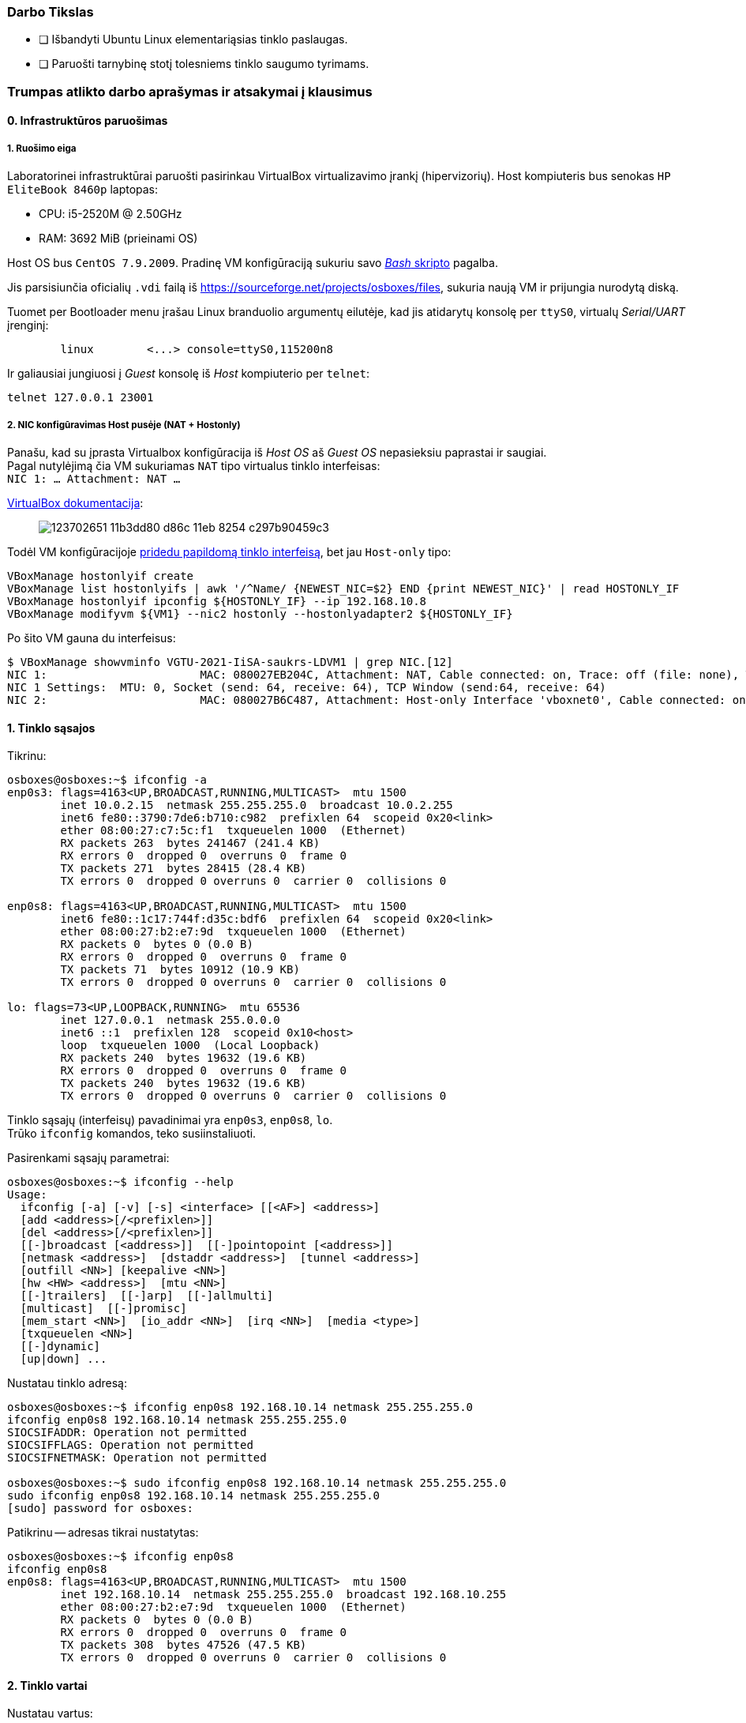 ### Darbo Tikslas

* [ ] Išbandyti Ubuntu Linux elementariąsias tinklo paslaugas.  +
* [ ] Paruošti tarnybinę stotį tolesniems tinklo saugumo tyrimams.

### Trumpas atlikto darbo aprašymas ir atsakymai į klausimus

#### 0. Infrastruktūros paruošimas

##### 1. Ruošimo eiga

Laboratorinei infrastruktūrai paruošti pasirinkau VirtualBox virtualizavimo įrankį (hipervizorių).
Host kompiuteris bus senokas `HP EliteBook 8460p` laptopas:

* CPU: i5-2520M @ 2.50GHz
* RAM: 3692 MiB (prieinami OS)

Host OS bus `CentOS 7.9.2009`.
Pradinę VM konfigūraciją sukuriu savo https://github.com/VGTU-ELF/TETfm-20/blob/main/Semestras-2/1-Informacijos-ir-sistem%C5%B3-apsauga/laboratoriniai-darbai/Saulius-Krasuckas/0LD-infra.sh#L78[_Bash_ skripto] pagalba.

Jis parsisiunčia oficialių `.vdi` failą iš https://sourceforge.net/projects/osboxes/files, sukuria naują VM ir prijungia nurodytą diską.

Tuomet per Bootloader menu įrašau Linux branduolio argumentų eilutėje, kad jis atidarytų konsolę per `ttyS0`, virtualų _Serial/UART_ įrenginį:

```
        linux        <...> console=ttyS0,115200n8
```

Ir galiausiai jungiuosi į _Guest_ konsolę iš _Host_ kompiuterio per `telnet`:
```
telnet 127.0.0.1 23001
```

##### 2. NIC konfigūravimas Host pusėje (NAT + Hostonly)

Panašu, kad su įprasta Virtualbox konfigūracija iš _Host OS_ aš _Guest OS_ nepasieksiu paprastai ir saugiai.  +
Pagal nutylėjimą čia VM sukuriamas `NAT` tipo virtualus tinklo interfeisas:  +
`NIC 1:  ... Attachment: NAT ...`

https://www.virtualbox.org/manual/ch06.html#networkingmodes[VirtualBox dokumentacija]:

> image::https://user-images.githubusercontent.com/74717106/123702651-11b3dd80-d86c-11eb-8254-c297b90459c3.png[]

Todėl VM konfigūracijoje https://github.com/VGTU-ELF/TETfm-20/blob/main/Semestras-2/1-Informacijos-ir-sistem%C5%B3-apsauga/laboratoriniai-darbai/Saulius-Krasuckas/0LD-infra.sh#L78[pridedu papildomą tinklo interfeisą], bet jau `Host-only` tipo:
```
VBoxManage hostonlyif create
VBoxManage list hostonlyifs | awk '/^Name/ {NEWEST_NIC=$2} END {print NEWEST_NIC}' | read HOSTONLY_IF
VBoxManage hostonlyif ipconfig ${HOSTONLY_IF} --ip 192.168.10.8
VBoxManage modifyvm ${VM1} --nic2 hostonly --hostonlyadapter2 ${HOSTONLY_IF}
```
Po šito VM gauna du interfeisus:
```
$ VBoxManage showvminfo VGTU-2021-IiSA-saukrs-LDVM1 | grep NIC.[12]
NIC 1:                       MAC: 080027EB204C, Attachment: NAT, Cable connected: on, Trace: off (file: none), Type: 82540EM, Reported speed: 0 Mbps, Boot priority: 0, Promisc Policy: deny, Bandwidth group: none
NIC 1 Settings:  MTU: 0, Socket (send: 64, receive: 64), TCP Window (send:64, receive: 64)
NIC 2:                       MAC: 080027B6C487, Attachment: Host-only Interface 'vboxnet0', Cable connected: on, Trace: off (file: none), Type: 82540EM, Reported speed: 0 Mbps, Boot priority: 0, Promisc Policy: deny, Bandwidth group: none
```

#### 1. Tinklo sąsajos

Tikrinu:

```
osboxes@osboxes:~$ ifconfig -a
enp0s3: flags=4163<UP,BROADCAST,RUNNING,MULTICAST>  mtu 1500
        inet 10.0.2.15  netmask 255.255.255.0  broadcast 10.0.2.255
        inet6 fe80::3790:7de6:b710:c982  prefixlen 64  scopeid 0x20<link>
        ether 08:00:27:c7:5c:f1  txqueuelen 1000  (Ethernet)
        RX packets 263  bytes 241467 (241.4 KB)
        RX errors 0  dropped 0  overruns 0  frame 0
        TX packets 271  bytes 28415 (28.4 KB)
        TX errors 0  dropped 0 overruns 0  carrier 0  collisions 0

enp0s8: flags=4163<UP,BROADCAST,RUNNING,MULTICAST>  mtu 1500
        inet6 fe80::1c17:744f:d35c:bdf6  prefixlen 64  scopeid 0x20<link>
        ether 08:00:27:b2:e7:9d  txqueuelen 1000  (Ethernet)
        RX packets 0  bytes 0 (0.0 B)
        RX errors 0  dropped 0  overruns 0  frame 0
        TX packets 71  bytes 10912 (10.9 KB)
        TX errors 0  dropped 0 overruns 0  carrier 0  collisions 0

lo: flags=73<UP,LOOPBACK,RUNNING>  mtu 65536
        inet 127.0.0.1  netmask 255.0.0.0
        inet6 ::1  prefixlen 128  scopeid 0x10<host>
        loop  txqueuelen 1000  (Local Loopback)
        RX packets 240  bytes 19632 (19.6 KB)
        RX errors 0  dropped 0  overruns 0  frame 0
        TX packets 240  bytes 19632 (19.6 KB)
        TX errors 0  dropped 0 overruns 0  carrier 0  collisions 0
```
Tinklo sąsajų (interfeisų) pavadinimai yra `enp0s3`, `enp0s8`, `lo`.  +
Trūko `ifconfig` komandos, teko susiinstaliuoti.

Pasirenkami sąsajų parametrai:

```
osboxes@osboxes:~$ ifconfig --help
Usage:
  ifconfig [-a] [-v] [-s] <interface> [[<AF>] <address>]
  [add <address>[/<prefixlen>]]
  [del <address>[/<prefixlen>]]
  [[-]broadcast [<address>]]  [[-]pointopoint [<address>]]
  [netmask <address>]  [dstaddr <address>]  [tunnel <address>]
  [outfill <NN>] [keepalive <NN>]
  [hw <HW> <address>]  [mtu <NN>]
  [[-]trailers]  [[-]arp]  [[-]allmulti]
  [multicast]  [[-]promisc]
  [mem_start <NN>]  [io_addr <NN>]  [irq <NN>]  [media <type>]
  [txqueuelen <NN>]
  [[-]dynamic]
  [up|down] ...
```

Nustatau tinklo adresą:

```
osboxes@osboxes:~$ ifconfig enp0s8 192.168.10.14 netmask 255.255.255.0
ifconfig enp0s8 192.168.10.14 netmask 255.255.255.0
SIOCSIFADDR: Operation not permitted
SIOCSIFFLAGS: Operation not permitted
SIOCSIFNETMASK: Operation not permitted

osboxes@osboxes:~$ sudo ifconfig enp0s8 192.168.10.14 netmask 255.255.255.0
sudo ifconfig enp0s8 192.168.10.14 netmask 255.255.255.0
[sudo] password for osboxes: 
```

Patikrinu -- adresas tikrai nustatytas:

```
osboxes@osboxes:~$ ifconfig enp0s8
ifconfig enp0s8
enp0s8: flags=4163<UP,BROADCAST,RUNNING,MULTICAST>  mtu 1500
        inet 192.168.10.14  netmask 255.255.255.0  broadcast 192.168.10.255
        ether 08:00:27:b2:e7:9d  txqueuelen 1000  (Ethernet)
        RX packets 0  bytes 0 (0.0 B)
        RX errors 0  dropped 0  overruns 0  frame 0
        TX packets 308  bytes 47526 (47.5 KB)
        TX errors 0  dropped 0 overruns 0  carrier 0  collisions 0
```


#### 2. Tinklo vartai

Nustatau vartus:

```
osboxes@osboxes:~$ route add default gw 192.168.10.254
SIOCADDRT: Operation not permitted

osboxes@osboxes:~$ sudo route add default gw 192.168.10.254
```

Patikrinu; vartai nustatyti:

```
osboxes@osboxes:~$ route -n
route -n
Kernel IP routing table
Destination     Gateway         Genmask         Flags Metric Ref    Use Iface
0.0.0.0         192.168.10.254  0.0.0.0         UG    0      0        0 enp0s8
0.0.0.0         10.0.2.2        0.0.0.0         UG    100    0        0 enp0s3
10.0.2.0        0.0.0.0         255.255.255.0   U     100    0        0 enp0s3
169.254.0.0     0.0.0.0         255.255.0.0     U     1000   0        0 enp0s3
192.168.10.0    0.0.0.0         255.255.255.0   U     0      0        0 enp0s8
```

#### 3. Statinės konfigūracijos įrašymas

Prieš perkrovimą:

```
osboxes@osboxes:~$ ifconfig -a | grep -e ": " -e inet
enp0s3: flags=4163<UP,BROADCAST,RUNNING,MULTICAST>  mtu 1500
        inet 10.0.2.15  netmask 255.255.255.0  broadcast 10.0.2.255
        inet6 fe80::3790:7de6:b710:c982  prefixlen 64  scopeid 0x20<link>
enp0s8: flags=4163<UP,BROADCAST,RUNNING,MULTICAST>  mtu 1500
        inet 192.168.10.14  netmask 255.255.255.0  broadcast 192.168.10.255
lo: flags=73<UP,LOOPBACK,RUNNING>  mtu 65536
        inet 127.0.0.1  netmask 255.0.0.0
        inet6 ::1  prefixlen 128  scopeid 0x10<host>
```

Po pekrovimo:

```
osboxes@osboxes:~$ ifconfig -a | grep -e ": " -e inet
enp0s3: flags=4163<UP,BROADCAST,RUNNING,MULTICAST>  mtu 1500
        inet 10.0.2.15  netmask 255.255.255.0  broadcast 10.0.2.255
        inet6 fe80::3790:7de6:b710:c982  prefixlen 64  scopeid 0x20<link>
enp0s8: flags=4163<UP,BROADCAST,RUNNING,MULTICAST>  mtu 1500
        inet6 fe80::1c17:744f:d35c:bdf6  prefixlen 64  scopeid 0x20<link>
lo: flags=73<UP,LOOPBACK,RUNNING>  mtu 65536
        inet 127.0.0.1  netmask 255.0.0.0
        inet6 ::1  prefixlen 128  scopeid 0x10<host>
```

Surašau statinę konfigūraciją:

```
osboxes@osboxes:~$ sudo -i
root@osboxes:~# 
root@osboxes:~# echo 'iface enp0s8 inet static' >> /etc/network/interfaces
root@osboxes:~# echo 'address 192.168.10.14' >> /etc/network/interfaces
root@osboxes:~# echo 'netmask 255.255.255.0' >> /etc/network/interfaces
root@osboxes:~# echo 'gateway 192.168.10.254' >> /etc/network/interfaces
root@osboxes:~# cat /etc/network/interfaces
iface enp0s8 inet static
address 192.168.10.14
netmask 255.255.255.0
gateway 192.168.10.254
```

Aktyvuoju tinklo konfigūraciją iš failo:

```
root@osboxes:~# ifup enp0s8
root@osboxes:~# logout

osboxes@osboxes:~$ ifconfig enp0s8
enp0s8: flags=4163<UP,BROADCAST,RUNNING,MULTICAST>  mtu 1500
        inet 192.168.10.14  netmask 255.255.255.0  broadcast 192.168.10.255
        ether 08:00:27:b2:e7:9d  txqueuelen 1000  (Ethernet)
        RX packets 0  bytes 0 (0.0 B)
        RX errors 0  dropped 0  overruns 0  frame 0
        TX packets 343  bytes 48317 (48.3 KB)
        TX errors 0  dropped 0 overruns 0  carrier 0  collisions 0
```

Po perkrovimo tinklas vis tiek nesusikonfigūruoja:

```
osboxes@osboxes:~$ ifconfig enp0s8
enp0s8: flags=4098<BROADCAST,MULTICAST>  mtu 1500
        ether 08:00:27:b2:e7:9d  txqueuelen 1000  (Ethernet)
        RX packets 0  bytes 0 (0.0 B)
        RX errors 0  dropped 0  overruns 0  frame 0
        TX packets 0  bytes 0 (0.0 B)
        TX errors 0  dropped 0 overruns 0  carrier 0  collisions 0
```

Papildau konfigūraciją:

```
root@osboxes:~# cat /etc/network/interfaces
auto enp0s8

iface enp0s8 inet static
address 192.168.10.14
netmask 255.255.255.0
gateway 192.168.10.254
```
Po perkrovimo tinklas jau susikonfigūruoja automatiškai.


#### 4. Kompiuterio vardas

Nustatau kompiuterio vardą:

```
osboxes@osboxes:~$ sudo hostname ldvm1
[sudo] password for osboxes: 
```

Įrašau kompiuterio vardą į konfigūracinį failą:

```
osboxes@osboxes:~$ sudo nano /etc/hostname
osboxes@osboxes:~$ cat /etc/hostname 
ldvm1
```

Patikrinu -- vardas pasikeitė:
```
osboxes@osboxes:~$ hostname
ldvm1
```

Konfigūruoju vardų išsprendimo tarnybines stotis:

```
osboxes@ldvm1:~$ sudo nano /etc/resolv.conf 
[sudo] password for osboxes: 

osboxes@ldvm1:~$ cat /etc/resolv.conf 
nameserver 193.219.146.19
nameserver 193.219.146.2
```

Perkonfigūruoju jas į veikiančias:

```
osboxes@ldvm1:~$ sudo nano /etc/resolv.conf 
sudo: unable to resolve host ldvm1: Temporary failure in name resolution
[sudo] password for osboxes: 

osboxes@ldvm1:~$ cat /etc/resolv.conf 
nameserver 193.219.80.11
nameserver 193.219.80.2
```

#### 5. Standartiniai maršrutai

Nustatau maršrutą per kaimyną:

```
osboxes@ldvm1:~$ sudo route add -net 172.18.14.0 netmask 255.255.255.0 gw 192.168.10.13
osboxes@ldvm1:~$ route -n
Kernel IP routing table
Destination     Gateway         Genmask         Flags Metric Ref    Use Iface
0.0.0.0         10.0.2.2        0.0.0.0         UG    100    0        0 enp0s3
10.0.2.0        0.0.0.0         255.255.255.0   U     100    0        0 enp0s3
169.254.0.0     0.0.0.0         255.255.0.0     U     1000   0        0 enp0s8
172.18.14.0     192.168.10.13   255.255.255.0   UG    0      0        0 enp0s8
192.168.10.0    0.0.0.0         255.255.255.0   U     0      0        0 enp0s8
```

Išbandau jį:

```
osboxes@ldvm1:~$ traceroute 172.18.14.1
traceroute to 172.18.14.1 (172.18.14.1), 30 hops max, 60 byte packets
 1  * * *
 2  * * *
 3  * * *
 4  * * *
 5  * * *
 6  *^C
```

#### 6. Vidaus vardai:

Aprašau kaimyninį VM:

```
osboxes@ldvm1:~$ sudo nano /etc/hosts
osboxes@ldvm1:~$ cat /etc/hosts
127.0.0.1   localhost
127.0.1.1   osboxes
192.168.10.14   ldvm1
192.168.10.13   kaimynas
  ...
```

Vardo išsprendimas:

```
osboxes@ldvm1:~$ ping kaimynas
PING kaimynas (192.168.10.13) 56(84) bytes of data.
64 bytes from kaimynas (192.168.10.13): icmp_seq=1 ttl=64 time=0.820 ms
64 bytes from kaimynas (192.168.10.13): icmp_seq=2 ttl=64 time=0.823 ms
^C
--- kaimynas ping statistics ---
2 packets transmitted, 2 received, 0% packet loss, time 1001ms
```


#### 7. Keli tinklo adresai

Nustatau antrąjį tinklo adresą:

```
osboxes@ldvm1:~$ ifconfig enp0s8:2 10.10.10.14/24
SIOCSIFADDR: Operation not permitted
SIOCSIFFLAGS: Operation not permitted
SIOCSIFNETMASK: Operation not permitted

osboxes@ldvm1:~$ sudo ifconfig enp0s8:2 10.10.10.14/24
```
```
osboxes@ldvm2:~$ sudo ifconfig enp0s8:2 10.10.10.13/24
```

Patikrinu, nusistatė abiejuose kompiuteriuose:

```
osboxes@ldvm1:~$ ifconfig -a
enp0s3: flags=4163<UP,BROADCAST,RUNNING,MULTICAST>  mtu 1500
        inet 10.0.2.15  netmask 255.255.255.0  broadcast 10.0.2.255
        inet6 fe80::6c28:ce7d:bcd2:2048  prefixlen 64  scopeid 0x20<link>
        ether 08:00:27:7e:da:b1  txqueuelen 1000  (Ethernet)
        RX packets 864  bytes 753541 (753.5 KB)
        RX errors 0  dropped 0  overruns 0  frame 0
        TX packets 899  bytes 76163 (76.1 KB)
        TX errors 0  dropped 0 overruns 0  carrier 0  collisions 0

enp0s8: flags=4163<UP,BROADCAST,RUNNING,MULTICAST>  mtu 1500
        inet 192.168.10.14  netmask 255.255.255.0  broadcast 192.168.10.255
        inet6 fe80::a00:27ff:fe40:2cf6  prefixlen 64  scopeid 0x20<link>
        ether 08:00:27:40:2c:f6  txqueuelen 1000  (Ethernet)
        RX packets 34363  bytes 7170684 (7.1 MB)
        RX errors 0  dropped 0  overruns 0  frame 0
        TX packets 35009  bytes 10949048 (10.9 MB)
        TX errors 0  dropped 0 overruns 0  carrier 0  collisions 0

enp0s8:2: flags=4163<UP,BROADCAST,RUNNING,MULTICAST>  mtu 1500
        inet 10.10.10.14  netmask 255.255.255.0  broadcast 10.10.10.255
        ether 08:00:27:40:2c:f6  txqueuelen 1000  (Ethernet)

lo: flags=73<UP,LOOPBACK,RUNNING>  mtu 65536
        inet 127.0.0.1  netmask 255.0.0.0
        inet6 ::1  prefixlen 128  scopeid 0x10<host>
        loop  txqueuelen 1000  (Local Loopback)
        RX packets 698  bytes 61712 (61.7 KB)
        RX errors 0  dropped 0  overruns 0  frame 0
        TX packets 698  bytes 61712 (61.7 KB)
        TX errors 0  dropped 0 overruns 0  carrier 0  collisions 0

```
```
osboxes@ldvm2:~$ ifconfig -a
enp0s3: flags=4163<UP,BROADCAST,RUNNING,MULTICAST>  mtu 1500
        inet 10.0.2.15  netmask 255.255.255.0  broadcast 10.0.2.255
        inet6 fe80::188e:e3e8:fd2f:9d8b  prefixlen 64  scopeid 0x20<link>
        ether 08:00:27:32:52:a1  txqueuelen 1000  (Ethernet)
        RX packets 874  bytes 735129 (735.1 KB)
        RX errors 0  dropped 0  overruns 0  frame 0
        TX packets 1529  bytes 140649 (140.6 KB)
        TX errors 0  dropped 0 overruns 0  carrier 0  collisions 0

enp0s8: flags=4163<UP,BROADCAST,RUNNING,MULTICAST>  mtu 1500
        inet 192.168.10.13  netmask 255.255.255.0  broadcast 192.168.10.255
        inet6 fe80::a00:27ff:fe7a:d0b7  prefixlen 64  scopeid 0x20<link>
        ether 08:00:27:7a:d0:b7  txqueuelen 1000  (Ethernet)
        RX packets 10683  bytes 1199028 (1.1 MB)
        RX errors 0  dropped 0  overruns 0  frame 0
        TX packets 19407  bytes 6113864 (6.1 MB)
        TX errors 0  dropped 0 overruns 0  carrier 0  collisions 0

enp0s8:2: flags=4163<UP,BROADCAST,RUNNING,MULTICAST>  mtu 1500
        inet 10.10.10.13  netmask 255.255.255.0  broadcast 10.10.10.255
        ether 08:00:27:7a:d0:b7  txqueuelen 1000  (Ethernet)

lo: flags=73<UP,LOOPBACK,RUNNING>  mtu 65536
        inet 127.0.0.1  netmask 255.0.0.0
        inet6 ::1  prefixlen 128  scopeid 0x10<host>
        loop  txqueuelen 1000  (Local Loopback)
        RX packets 890  bytes 75981 (75.9 KB)
        RX errors 0  dropped 0  overruns 0  frame 0
        TX packets 890  bytes 75981 (75.9 KB)
        TX errors 0  dropped 0 overruns 0  carrier 0  collisions 0

```

Išbandau antrus IP adresus, veikia:

```
osboxes@ldvm1:~$ ping 10.10.10.13
PING 10.10.10.13 (10.10.10.13) 56(84) bytes of data.
64 bytes from 10.10.10.13: icmp_seq=1 ttl=64 time=1.20 ms
64 bytes from 10.10.10.13: icmp_seq=2 ttl=64 time=0.823 ms
64 bytes from 10.10.10.13: icmp_seq=3 ttl=64 time=0.687 ms
^C
--- 10.10.10.13 ping statistics ---
3 packets transmitted, 3 received, 0% packet loss, time 2002ms
rtt min/avg/max/mdev = 0.687/0.902/1.196/0.215 ms
```

#### 8. Programinės įrangos valdymas

Šaltinių sąrašas:

```
osboxes@ldvm1:~$ cat /etc/apt/sources.list
  ...
osboxes@ldvm1:~$ cat /etc/apt/sources.list | grep -v -e ^#

deb http://us.archive.ubuntu.com/ubuntu/ focal main restricted

deb http://us.archive.ubuntu.com/ubuntu/ focal-updates main restricted

deb http://us.archive.ubuntu.com/ubuntu/ focal universe
deb http://us.archive.ubuntu.com/ubuntu/ focal-updates universe

deb http://us.archive.ubuntu.com/ubuntu/ focal multiverse
deb http://us.archive.ubuntu.com/ubuntu/ focal-updates multiverse

deb http://us.archive.ubuntu.com/ubuntu/ focal-backports main restricted universe multiverse


deb http://security.ubuntu.com/ubuntu focal-security main restricted
deb http://security.ubuntu.com/ubuntu focal-security universe
deb http://security.ubuntu.com/ubuntu focal-security multiverse
```

`apt-get` raktai:

```
osboxes@ldvm1:~$ apt-get --help
apt 2.0.4 (amd64)
Usage: apt-get [options] command
       apt-get [options] install|remove pkg1 [pkg2 ...]
       apt-get [options] source pkg1 [pkg2 ...]

apt-get is a command line interface for retrieval of packages
and information about them from authenticated sources and
for installation, upgrade and removal of packages together
with their dependencies.

Most used commands:
  update - Retrieve new lists of packages
  upgrade - Perform an upgrade
  install - Install new packages (pkg is libc6 not libc6.deb)
  reinstall - Reinstall packages (pkg is libc6 not libc6.deb)
  remove - Remove packages
  purge - Remove packages and config files
  autoremove - Remove automatically all unused packages
  dist-upgrade - Distribution upgrade, see apt-get(8)
  dselect-upgrade - Follow dselect selections
  build-dep - Configure build-dependencies for source packages
  satisfy - Satisfy dependency strings
  clean - Erase downloaded archive files
  autoclean - Erase old downloaded archive files
  check - Verify that there are no broken dependencies
  source - Download source archives
  download - Download the binary package into the current directory
  changelog - Download and display the changelog for the given package

See apt-get(8) for more information about the available commands.
Configuration options and syntax is detailed in apt.conf(5).
Information about how to configure sources can be found in sources.list(5).
Package and version choices can be expressed via apt_preferences(5).
Security details are available in apt-secure(8).
                                        This APT has Super Cow Powers.
```

Skaitau `apt-get` aprašymą.
https://web.archive.org/web/20090321133431/https://ubuntu.lt/render/Articles;aid,39[Puslapis] aprašo šias sub-komandas:

```
sudo apt-get update
sudo apt-get upgrade
sudo apt-get dist-upgrade
sudo apt-get install ...
sudo apt-get remove ...
sudo apt-get remove --purge ...
```

Atnaujinu programų sąrašus:

```
osboxes@ldvm1:~$ sudo apt-get update
Hit:1 http://us.archive.ubuntu.com/ubuntu focal InRelease
Get:2 http://security.ubuntu.com/ubuntu focal-security InRelease [114 kB]
Get:3 http://us.archive.ubuntu.com/ubuntu focal-updates InRelease [114 kB]
Get:4 http://us.archive.ubuntu.com/ubuntu focal-backports InRelease [101 kB]
Get:5 http://security.ubuntu.com/ubuntu focal-security/main amd64 DEP-11 Metadata [24.5 kB]
Get:6 http://security.ubuntu.com/ubuntu focal-security/universe amd64 DEP-11 Metadata [58.1 kB]
Get:7 http://security.ubuntu.com/ubuntu focal-security/multiverse amd64 DEP-11 Metadata [2,468 B]
Get:8 http://us.archive.ubuntu.com/ubuntu focal-updates/main i386 Packages [500 kB]
Get:9 http://us.archive.ubuntu.com/ubuntu focal-updates/main amd64 Packages [1,081 kB]
Get:10 http://us.archive.ubuntu.com/ubuntu focal-updates/main Translation-en [238 kB]
Get:11 http://us.archive.ubuntu.com/ubuntu focal-updates/main amd64 DEP-11 Metadata [283 kB]
Get:12 http://us.archive.ubuntu.com/ubuntu focal-updates/main amd64 c-n-f Metadata [13.6 kB]
Get:13 http://us.archive.ubuntu.com/ubuntu focal-updates/restricted amd64 Packages [318 kB]
Get:14 http://us.archive.ubuntu.com/ubuntu focal-updates/restricted Translation-en [46.1 kB]
Get:15 http://us.archive.ubuntu.com/ubuntu focal-updates/universe i386 Packages [617 kB]
Get:16 http://us.archive.ubuntu.com/ubuntu focal-updates/universe amd64 Packages [827 kB]
Get:17 http://us.archive.ubuntu.com/ubuntu focal-updates/universe Translation-en [173 kB]
Get:18 http://us.archive.ubuntu.com/ubuntu focal-updates/universe amd64 DEP-11 Metadata [329 kB]
Get:19 http://us.archive.ubuntu.com/ubuntu focal-updates/universe DEP-11 64x64 Icons [364 kB]
Get:20 http://us.archive.ubuntu.com/ubuntu focal-updates/universe amd64 c-n-f Metadata [17.9 kB]
Get:21 http://us.archive.ubuntu.com/ubuntu focal-updates/multiverse Translation-en [6,472 B]
Get:22 http://us.archive.ubuntu.com/ubuntu focal-updates/multiverse amd64 DEP-11 Metadata [2,468 B]
Get:23 http://us.archive.ubuntu.com/ubuntu focal-backports/universe amd64 DEP-11 Metadata [1,780 B]
Fetched 5,231 kB in 12s (435 kB/s)
Reading package lists... Done
```

Instaliuoju `nmap`:

```
osboxes@ldvm1:~$ sudo apt-get install nmap
Reading package lists... Done
Building dependency tree       
Reading state information... Done
The following additional packages will be installed:
  libblas3 liblinear4 lua-lpeg nmap-common
Suggested packages:
  liblinear-tools liblinear-dev ncat ndiff zenmap
The following NEW packages will be installed:
  libblas3 liblinear4 lua-lpeg nmap nmap-common
0 upgraded, 5 newly installed, 0 to remove and 261 not upgraded.
Need to get 5,553 kB of archives.
After this operation, 26.3 MB of additional disk space will be used.
Do you want to continue? [Y/n] y
Get:1 http://us.archive.ubuntu.com/ubuntu focal/main amd64 libblas3 amd64 3.9.0-1build1 [142 kB]
Get:2 http://us.archive.ubuntu.com/ubuntu focal/universe amd64 liblinear4 amd64 2.3.0+dfsg-3build1 [41.7 kB]
Get:3 http://us.archive.ubuntu.com/ubuntu focal/universe amd64 lua-lpeg amd64 1.0.2-1 [31.4 kB]
Get:4 http://us.archive.ubuntu.com/ubuntu focal/universe amd64 nmap-common all 7.80+dfsg1-2build1 [3,676 kB]
Get:5 http://us.archive.ubuntu.com/ubuntu focal/universe amd64 nmap amd64 7.80+dfsg1-2build1 [1,662 kB]
Fetched 5,553 kB in 13s (419 kB/s)
Selecting previously unselected package libblas3:amd64.
(Reading database ... 147980 files and directories currently installed.)
Preparing to unpack .../libblas3_3.9.0-1build1_amd64.deb ...
Unpacking libblas3:amd64 (3.9.0-1build1) ...
Selecting previously unselected package liblinear4:amd64.
Preparing to unpack .../liblinear4_2.3.0+dfsg-3build1_amd64.deb ...
Unpacking liblinear4:amd64 (2.3.0+dfsg-3build1) ...
Selecting previously unselected package lua-lpeg:amd64.
Preparing to unpack .../lua-lpeg_1.0.2-1_amd64.deb ...
Unpacking lua-lpeg:amd64 (1.0.2-1) ...
Selecting previously unselected package nmap-common.
Preparing to unpack .../nmap-common_7.80+dfsg1-2build1_all.deb ...
Unpacking nmap-common (7.80+dfsg1-2build1) ...
Selecting previously unselected package nmap.
Preparing to unpack .../nmap_7.80+dfsg1-2build1_amd64.deb ...
Unpacking nmap (7.80+dfsg1-2build1) ...
Setting up lua-lpeg:amd64 (1.0.2-1) ...
Setting up libblas3:amd64 (3.9.0-1build1) ...
update-alternatives: using /usr/lib/x86_64-linux-gnu/blas/libblas.so.3 to provide /usr/lib/x86_64-linux-gnu/libblas.so.3 (libblas.so.3-x86_64-linux-gnu) in auto mode
Setting up nmap-common (7.80+dfsg1-2build1) ...
Setting up liblinear4:amd64 (2.3.0+dfsg-3build1) ...
Setting up nmap (7.80+dfsg1-2build1) ...
Processing triggers for man-db (2.9.1-1) ...
Processing triggers for libc-bin (2.31-0ubuntu9.2) ...
```

#### 9. Įrankis `nmap`

Susipažįstu su galimybėmis:

```
osboxes@ldvm1:~$ man nmap
osboxes@ldvm1:~$ man nmap | wc -l
troff: <standard input>:2798: warning [p 33, 5.3i]: can't break line
2178
```
(Labai plačios, virš 2000 eilučių aprašymo!)

Skenuoju kaimyną:

```
osboxes@ldvm1:~$ sudo nmap -sS 192.168.10.13
Starting Nmap 7.80 ( https://nmap.org ) at 2021-06-30 03:53 EDT
Nmap scan report for kaimynas (192.168.10.13)
Host is up (0.00062s latency).
Not shown: 999 closed ports
PORT   STATE SERVICE
22/tcp open  ssh
MAC Address: 08:00:27:7A:D0:B7 (Oracle VirtualBox virtual NIC)

Nmap done: 1 IP address (1 host up) scanned in 0.30 seconds
```

Gautas atsakymas reiškia:

* buvo nuskenuoti 999 TCP transportinio protokolo prievadai;
* kaimyniniame kompiuteryje rastas tik vienas atviras prievadas;
* ten veikia tinklo paslauga SSH;
* kompiuterio MAC adresas priklauso "Oracle VirtualBox" gamintojui.

#### 10. Žiniatinklio paslauga ir klientas

Instaliuoju `links`:

```
osboxes@ldvm1:~$ sudo apt-get install links
Reading package lists... Done
Building dependency tree       
Reading state information... Done
The following additional packages will be installed:
  liblz1
The following NEW packages will be installed:
  liblz1 links
0 upgraded, 2 newly installed, 0 to remove and 261 not upgraded.
Need to get 662 kB of archives.
After this operation, 2,333 kB of additional disk space will be used.
Do you want to continue? [Y/n] Y
Get:1 http://us.archive.ubuntu.com/ubuntu focal/universe amd64 liblz1 amd64 1.11-7 [36.9 kB]
Get:2 http://us.archive.ubuntu.com/ubuntu focal/universe amd64 links amd64 2.20.2-1 [625 kB]
Fetched 662 kB in 2s (351 kB/s)
Selecting previously unselected package liblz1:amd64.
(Reading database ... 148861 files and directories currently installed.)
Preparing to unpack .../liblz1_1.11-7_amd64.deb ...
Unpacking liblz1:amd64 (1.11-7) ...
Selecting previously unselected package links.
Preparing to unpack .../links_2.20.2-1_amd64.deb ...
Unpacking links (2.20.2-1) ...
Setting up liblz1:amd64 (1.11-7) ...
Setting up links (2.20.2-1) ...
Processing triggers for mime-support (3.64ubuntu1) ...
Processing triggers for libc-bin (2.31-0ubuntu9.2) ...
Processing triggers for man-db (2.9.1-1) ...
```

Instaliuoju žiniatinklio paslaugą, duomenų bazę ir kitus įrankius:

```
osboxes@ldvm1:~$ sudo apt-get install apache2 libapache2-mod-php7.4 mysql-server php7.4-mysql default-libmysqlclient-dev php7.4-gd php-pear php-cli 
Reading package lists... Done
Building dependency tree       
Reading state information... Done
The following additional packages will be installed:
  apache2-bin apache2-data apache2-utils libaio1 libapr1 libaprutil1 libaprutil1-dbd-sqlite3 libaprutil1-ldap libc-dev-bin libc6-dev
  libcgi-fast-perl libcgi-pm-perl libcrypt-dev libevent-core-2.1-7 libevent-pthreads-2.1-7 libfcgi-perl libhtml-template-perl
  liblua5.2-0 libmecab2 libmysqlclient-dev libmysqlclient21 libssl-dev libssl1.1 linux-libc-dev manpages-dev mecab-ipadic
  mecab-ipadic-utf8 mecab-utils mysql-client-8.0 mysql-client-core-8.0 mysql-server-8.0 mysql-server-core-8.0 php-common php-xml
  php7.4-cli php7.4-common php7.4-json php7.4-opcache php7.4-readline php7.4-xml zlib1g-dev
Suggested packages:
  apache2-doc apache2-suexec-pristine | apache2-suexec-custom glibc-doc libipc-sharedcache-perl libssl-doc mailx tinyca
The following NEW packages will be installed:
  apache2 apache2-bin apache2-data apache2-utils default-libmysqlclient-dev libaio1 libapache2-mod-php7.4 libapr1 libaprutil1
  libaprutil1-dbd-sqlite3 libaprutil1-ldap libc-dev-bin libc6-dev libcgi-fast-perl libcgi-pm-perl libcrypt-dev libevent-core-2.1-7
  libevent-pthreads-2.1-7 libfcgi-perl libhtml-template-perl liblua5.2-0 libmecab2 libmysqlclient-dev libssl-dev linux-libc-dev
  manpages-dev mecab-ipadic mecab-ipadic-utf8 mecab-utils mysql-client-8.0 mysql-client-core-8.0 mysql-server mysql-server-8.0
  mysql-server-core-8.0 php-cli php-common php-pear php-xml php7.4-cli php7.4-common php7.4-gd php7.4-json php7.4-mysql
  php7.4-opcache php7.4-readline php7.4-xml zlib1g-dev
The following packages will be upgraded:
  libmysqlclient21 libssl1.1
2 upgraded, 47 newly installed, 0 to remove and 259 not upgraded.
Need to get 49.2 MB of archives.
After this operation, 336 MB of additional disk space will be used.
Do you want to continue? [Y/n] y
Get:1 http://us.archive.ubuntu.com/ubuntu focal/main amd64 libapr1 amd64 1.6.5-1ubuntu1 [91.4 kB]
Get:2 http://us.archive.ubuntu.com/ubuntu focal-updates/main amd64 libssl1.1 amd64 1.1.1f-1ubuntu2.4 [1,319 kB]
Get:3 http://us.archive.ubuntu.com/ubuntu focal/main amd64 libaprutil1 amd64 1.6.1-4ubuntu2 [84.7 kB]
Get:4 http://us.archive.ubuntu.com/ubuntu focal/main amd64 libaprutil1-dbd-sqlite3 amd64 1.6.1-4ubuntu2 [10.5 kB]
Get:5 http://us.archive.ubuntu.com/ubuntu focal/main amd64 libaprutil1-ldap amd64 1.6.1-4ubuntu2 [8,736 B]
Get:6 http://us.archive.ubuntu.com/ubuntu focal/main amd64 liblua5.2-0 amd64 5.2.4-1.1build3 [106 kB]
Get:7 http://us.archive.ubuntu.com/ubuntu focal-updates/main amd64 apache2-bin amd64 2.4.41-4ubuntu3.3 [1,179 kB]
Get:8 http://us.archive.ubuntu.com/ubuntu focal-updates/main amd64 apache2-data all 2.4.41-4ubuntu3.3 [159 kB]
Get:9 http://us.archive.ubuntu.com/ubuntu focal-updates/main amd64 apache2-utils amd64 2.4.41-4ubuntu3.3 [84.0 kB]
Get:10 http://us.archive.ubuntu.com/ubuntu focal-updates/main amd64 apache2 amd64 2.4.41-4ubuntu3.3 [95.5 kB]
Get:11 http://us.archive.ubuntu.com/ubuntu focal-updates/main amd64 mysql-client-core-8.0 amd64 8.0.25-0ubuntu0.20.04.1 [4,216 kB]
Get:12 http://us.archive.ubuntu.com/ubuntu focal-updates/main amd64 mysql-client-8.0 amd64 8.0.25-0ubuntu0.20.04.1 [22.0 kB]
Get:13 http://us.archive.ubuntu.com/ubuntu focal/main amd64 libaio1 amd64 0.3.112-5 [7,184 B]
Get:14 http://us.archive.ubuntu.com/ubuntu focal/main amd64 libevent-core-2.1-7 amd64 2.1.11-stable-1 [89.1 kB]
Get:15 http://us.archive.ubuntu.com/ubuntu focal/main amd64 libevent-pthreads-2.1-7 amd64 2.1.11-stable-1 [7,372 B]
Get:16 http://us.archive.ubuntu.com/ubuntu focal/main amd64 libmecab2 amd64 0.996-10build1 [233 kB]
Get:17 http://us.archive.ubuntu.com/ubuntu focal-updates/main amd64 mysql-server-core-8.0 amd64 8.0.25-0ubuntu0.20.04.1 [18.1 MB]
Get:18 http://us.archive.ubuntu.com/ubuntu focal-updates/main amd64 mysql-server-8.0 amd64 8.0.25-0ubuntu0.20.04.1 [1,282 kB]
Get:19 http://us.archive.ubuntu.com/ubuntu focal-updates/main amd64 libmysqlclient21 amd64 8.0.25-0ubuntu0.20.04.1 [1,226 kB]
Get:20 http://us.archive.ubuntu.com/ubuntu focal-updates/main amd64 libssl-dev amd64 1.1.1f-1ubuntu2.4 [1,583 kB]
Get:21 http://us.archive.ubuntu.com/ubuntu focal-updates/main amd64 libc-dev-bin amd64 2.31-0ubuntu9.2 [71.8 kB]
Get:22 http://us.archive.ubuntu.com/ubuntu focal-updates/main amd64 linux-libc-dev amd64 5.4.0-77.86 [1,130 kB]
Get:23 http://us.archive.ubuntu.com/ubuntu focal/main amd64 libcrypt-dev amd64 1:4.4.10-10ubuntu4 [104 kB]
Get:24 http://us.archive.ubuntu.com/ubuntu focal-updates/main amd64 libc6-dev amd64 2.31-0ubuntu9.2 [2,520 kB]
Get:25 http://us.archive.ubuntu.com/ubuntu focal-updates/main amd64 zlib1g-dev amd64 1:1.2.11.dfsg-2ubuntu1.2 [155 kB]
Get:26 http://us.archive.ubuntu.com/ubuntu focal-updates/main amd64 libmysqlclient-dev amd64 8.0.25-0ubuntu0.20.04.1 [1,537 kB]
Get:27 http://us.archive.ubuntu.com/ubuntu focal/main amd64 default-libmysqlclient-dev amd64 1.0.5ubuntu2 [3,932 B]
Get:28 http://us.archive.ubuntu.com/ubuntu focal/main amd64 php-common all 2:75 [11.9 kB]
Get:29 http://us.archive.ubuntu.com/ubuntu focal-updates/main amd64 php7.4-common amd64 7.4.3-4ubuntu2.4 [979 kB]
Get:30 http://us.archive.ubuntu.com/ubuntu focal-updates/main amd64 php7.4-json amd64 7.4.3-4ubuntu2.4 [19.2 kB]
Get:31 http://us.archive.ubuntu.com/ubuntu focal-updates/main amd64 php7.4-opcache amd64 7.4.3-4ubuntu2.4 [198 kB]
Get:32 http://us.archive.ubuntu.com/ubuntu focal-updates/main amd64 php7.4-readline amd64 7.4.3-4ubuntu2.4 [12.6 kB]
Get:33 http://us.archive.ubuntu.com/ubuntu focal-updates/main amd64 php7.4-cli amd64 7.4.3-4ubuntu2.4 [1,422 kB]
Get:34 http://us.archive.ubuntu.com/ubuntu focal-updates/main amd64 libapache2-mod-php7.4 amd64 7.4.3-4ubuntu2.4 [1,364 kB]
Get:35 http://us.archive.ubuntu.com/ubuntu focal/main amd64 libcgi-pm-perl all 4.46-1 [186 kB]
Get:36 http://us.archive.ubuntu.com/ubuntu focal/main amd64 libfcgi-perl amd64 0.79-1 [33.1 kB]
Get:37 http://us.archive.ubuntu.com/ubuntu focal/main amd64 libcgi-fast-perl all 1:2.15-1 [10.5 kB]
Get:38 http://us.archive.ubuntu.com/ubuntu focal/main amd64 libhtml-template-perl all 2.97-1 [59.0 kB]
Get:39 http://us.archive.ubuntu.com/ubuntu focal/main amd64 manpages-dev all 5.05-1 [2,266 kB]
Get:40 http://us.archive.ubuntu.com/ubuntu focal/main amd64 mecab-utils amd64 0.996-10build1 [4,912 B]
Get:41 http://us.archive.ubuntu.com/ubuntu focal/main amd64 mecab-ipadic all 2.7.0-20070801+main-2.1 [6,714 kB]
Get:42 http://us.archive.ubuntu.com/ubuntu focal/main amd64 mecab-ipadic-utf8 all 2.7.0-20070801+main-2.1 [4,380 B]
Get:43 http://us.archive.ubuntu.com/ubuntu focal-updates/main amd64 mysql-server all 8.0.25-0ubuntu0.20.04.1 [9,540 B]
Get:44 http://us.archive.ubuntu.com/ubuntu focal/main amd64 php-cli all 2:7.4+75 [2,792 B]
Get:45 http://us.archive.ubuntu.com/ubuntu focal-updates/main amd64 php7.4-xml amd64 7.4.3-4ubuntu2.4 [97.6 kB]
Get:46 http://us.archive.ubuntu.com/ubuntu focal/main amd64 php-xml all 2:7.4+75 [2,028 B]
Get:47 http://us.archive.ubuntu.com/ubuntu focal-updates/main amd64 php-pear all 1:1.10.9+submodules+notgz-1ubuntu0.20.04.2 [286 kB]
Get:48 http://us.archive.ubuntu.com/ubuntu focal-updates/main amd64 php7.4-gd amd64 7.4.3-4ubuntu2.4 [28.0 kB]
Get:49 http://us.archive.ubuntu.com/ubuntu focal-updates/main amd64 php7.4-mysql amd64 7.4.3-4ubuntu2.4 [121 kB]
Fetched 49.2 MB in 1min 57s (420 kB/s)
Extracting templates from packages: 100%
Preconfiguring packages ...
Selecting previously unselected package libapr1:amd64.
(Reading database ... 148876 files and directories currently installed.)
Preparing to unpack .../00-libapr1_1.6.5-1ubuntu1_amd64.deb ...
Unpacking libapr1:amd64 (1.6.5-1ubuntu1) ...
Preparing to unpack .../01-libssl1.1_1.1.1f-1ubuntu2.4_amd64.deb ...
Unpacking libssl1.1:amd64 (1.1.1f-1ubuntu2.4) over (1.1.1f-1ubuntu2.1) ...
Selecting previously unselected package libaprutil1:amd64.
Preparing to unpack .../02-libaprutil1_1.6.1-4ubuntu2_amd64.deb ...
Unpacking libaprutil1:amd64 (1.6.1-4ubuntu2) ...
Selecting previously unselected package libaprutil1-dbd-sqlite3:amd64.
Preparing to unpack .../03-libaprutil1-dbd-sqlite3_1.6.1-4ubuntu2_amd64.deb ...
Unpacking libaprutil1-dbd-sqlite3:amd64 (1.6.1-4ubuntu2) ...
Selecting previously unselected package libaprutil1-ldap:amd64.
Preparing to unpack .../04-libaprutil1-ldap_1.6.1-4ubuntu2_amd64.deb ...
Unpacking libaprutil1-ldap:amd64 (1.6.1-4ubuntu2) ...
Selecting previously unselected package liblua5.2-0:amd64.
Preparing to unpack .../05-liblua5.2-0_5.2.4-1.1build3_amd64.deb ...
Unpacking liblua5.2-0:amd64 (5.2.4-1.1build3) ...
Selecting previously unselected package apache2-bin.
Preparing to unpack .../06-apache2-bin_2.4.41-4ubuntu3.3_amd64.deb ...
Unpacking apache2-bin (2.4.41-4ubuntu3.3) ...
Selecting previously unselected package apache2-data.
Preparing to unpack .../07-apache2-data_2.4.41-4ubuntu3.3_all.deb ...
Unpacking apache2-data (2.4.41-4ubuntu3.3) ...
Selecting previously unselected package apache2-utils.
Preparing to unpack .../08-apache2-utils_2.4.41-4ubuntu3.3_amd64.deb ...
Unpacking apache2-utils (2.4.41-4ubuntu3.3) ...
Selecting previously unselected package apache2.
Preparing to unpack .../09-apache2_2.4.41-4ubuntu3.3_amd64.deb ...
Unpacking apache2 (2.4.41-4ubuntu3.3) ...
Selecting previously unselected package mysql-client-core-8.0.
Preparing to unpack .../10-mysql-client-core-8.0_8.0.25-0ubuntu0.20.04.1_amd64.deb ...
Unpacking mysql-client-core-8.0 (8.0.25-0ubuntu0.20.04.1) ...
Selecting previously unselected package mysql-client-8.0.
Preparing to unpack .../11-mysql-client-8.0_8.0.25-0ubuntu0.20.04.1_amd64.deb ...
Unpacking mysql-client-8.0 (8.0.25-0ubuntu0.20.04.1) ...
Selecting previously unselected package libaio1:amd64.
Preparing to unpack .../12-libaio1_0.3.112-5_amd64.deb ...
Unpacking libaio1:amd64 (0.3.112-5) ...
Selecting previously unselected package libevent-core-2.1-7:amd64.
Preparing to unpack .../13-libevent-core-2.1-7_2.1.11-stable-1_amd64.deb ...
Unpacking libevent-core-2.1-7:amd64 (2.1.11-stable-1) ...
Selecting previously unselected package libevent-pthreads-2.1-7:amd64.
Preparing to unpack .../14-libevent-pthreads-2.1-7_2.1.11-stable-1_amd64.deb ...
Unpacking libevent-pthreads-2.1-7:amd64 (2.1.11-stable-1) ...
Selecting previously unselected package libmecab2:amd64.
Preparing to unpack .../15-libmecab2_0.996-10build1_amd64.deb ...
Unpacking libmecab2:amd64 (0.996-10build1) ...
Selecting previously unselected package mysql-server-core-8.0.
Preparing to unpack .../16-mysql-server-core-8.0_8.0.25-0ubuntu0.20.04.1_amd64.deb ...
Unpacking mysql-server-core-8.0 (8.0.25-0ubuntu0.20.04.1) ...
Selecting previously unselected package mysql-server-8.0.
Preparing to unpack .../17-mysql-server-8.0_8.0.25-0ubuntu0.20.04.1_amd64.deb ...
Unpacking mysql-server-8.0 (8.0.25-0ubuntu0.20.04.1) ...
Preparing to unpack .../18-libmysqlclient21_8.0.25-0ubuntu0.20.04.1_amd64.deb ...
Unpacking libmysqlclient21:amd64 (8.0.25-0ubuntu0.20.04.1) over (8.0.23-0ubuntu0.20.04.1) ...
Selecting previously unselected package libssl-dev:amd64.
Preparing to unpack .../19-libssl-dev_1.1.1f-1ubuntu2.4_amd64.deb ...
Unpacking libssl-dev:amd64 (1.1.1f-1ubuntu2.4) ...
Selecting previously unselected package libc-dev-bin.
Preparing to unpack .../20-libc-dev-bin_2.31-0ubuntu9.2_amd64.deb ...
Unpacking libc-dev-bin (2.31-0ubuntu9.2) ...
Selecting previously unselected package linux-libc-dev:amd64.
Preparing to unpack .../21-linux-libc-dev_5.4.0-77.86_amd64.deb ...
Unpacking linux-libc-dev:amd64 (5.4.0-77.86) ...
Selecting previously unselected package libcrypt-dev:amd64.
Preparing to unpack .../22-libcrypt-dev_1%3a4.4.10-10ubuntu4_amd64.deb ...
Unpacking libcrypt-dev:amd64 (1:4.4.10-10ubuntu4) ...
Selecting previously unselected package libc6-dev:amd64.
Preparing to unpack .../23-libc6-dev_2.31-0ubuntu9.2_amd64.deb ...
Unpacking libc6-dev:amd64 (2.31-0ubuntu9.2) ...
Selecting previously unselected package zlib1g-dev:amd64.
Preparing to unpack .../24-zlib1g-dev_1%3a1.2.11.dfsg-2ubuntu1.2_amd64.deb ...
Unpacking zlib1g-dev:amd64 (1:1.2.11.dfsg-2ubuntu1.2) ...
Selecting previously unselected package libmysqlclient-dev.
Preparing to unpack .../25-libmysqlclient-dev_8.0.25-0ubuntu0.20.04.1_amd64.deb ...
Unpacking libmysqlclient-dev (8.0.25-0ubuntu0.20.04.1) ...
Selecting previously unselected package default-libmysqlclient-dev:amd64.
Preparing to unpack .../26-default-libmysqlclient-dev_1.0.5ubuntu2_amd64.deb ...
Unpacking default-libmysqlclient-dev:amd64 (1.0.5ubuntu2) ...
Selecting previously unselected package php-common.
Preparing to unpack .../27-php-common_2%3a75_all.deb ...
Unpacking php-common (2:75) ...
Selecting previously unselected package php7.4-common.
Preparing to unpack .../28-php7.4-common_7.4.3-4ubuntu2.4_amd64.deb ...
Unpacking php7.4-common (7.4.3-4ubuntu2.4) ...
Selecting previously unselected package php7.4-json.
Preparing to unpack .../29-php7.4-json_7.4.3-4ubuntu2.4_amd64.deb ...
Unpacking php7.4-json (7.4.3-4ubuntu2.4) ...
Selecting previously unselected package php7.4-opcache.
Preparing to unpack .../30-php7.4-opcache_7.4.3-4ubuntu2.4_amd64.deb ...
Unpacking php7.4-opcache (7.4.3-4ubuntu2.4) ...
Selecting previously unselected package php7.4-readline.
Preparing to unpack .../31-php7.4-readline_7.4.3-4ubuntu2.4_amd64.deb ...
Unpacking php7.4-readline (7.4.3-4ubuntu2.4) ...
Selecting previously unselected package php7.4-cli.
Preparing to unpack .../32-php7.4-cli_7.4.3-4ubuntu2.4_amd64.deb ...
Unpacking php7.4-cli (7.4.3-4ubuntu2.4) ...
Selecting previously unselected package libapache2-mod-php7.4.
Preparing to unpack .../33-libapache2-mod-php7.4_7.4.3-4ubuntu2.4_amd64.deb ...
Unpacking libapache2-mod-php7.4 (7.4.3-4ubuntu2.4) ...
Selecting previously unselected package libcgi-pm-perl.
Preparing to unpack .../34-libcgi-pm-perl_4.46-1_all.deb ...
Unpacking libcgi-pm-perl (4.46-1) ...
Selecting previously unselected package libfcgi-perl.
Preparing to unpack .../35-libfcgi-perl_0.79-1_amd64.deb ...
Unpacking libfcgi-perl (0.79-1) ...
Selecting previously unselected package libcgi-fast-perl.
Preparing to unpack .../36-libcgi-fast-perl_1%3a2.15-1_all.deb ...
Unpacking libcgi-fast-perl (1:2.15-1) ...
Selecting previously unselected package libhtml-template-perl.
Preparing to unpack .../37-libhtml-template-perl_2.97-1_all.deb ...
Unpacking libhtml-template-perl (2.97-1) ...
Selecting previously unselected package manpages-dev.
Preparing to unpack .../38-manpages-dev_5.05-1_all.deb ...
Unpacking manpages-dev (5.05-1) ...
Selecting previously unselected package mecab-utils.
Preparing to unpack .../39-mecab-utils_0.996-10build1_amd64.deb ...
Unpacking mecab-utils (0.996-10build1) ...
Selecting previously unselected package mecab-ipadic.
Preparing to unpack .../40-mecab-ipadic_2.7.0-20070801+main-2.1_all.deb ...
Unpacking mecab-ipadic (2.7.0-20070801+main-2.1) ...
Selecting previously unselected package mecab-ipadic-utf8.
Preparing to unpack .../41-mecab-ipadic-utf8_2.7.0-20070801+main-2.1_all.deb ...
Unpacking mecab-ipadic-utf8 (2.7.0-20070801+main-2.1) ...
Selecting previously unselected package mysql-server.
Preparing to unpack .../42-mysql-server_8.0.25-0ubuntu0.20.04.1_all.deb ...
Unpacking mysql-server (8.0.25-0ubuntu0.20.04.1) ...
Selecting previously unselected package php-cli.
Preparing to unpack .../43-php-cli_2%3a7.4+75_all.deb ...
Unpacking php-cli (2:7.4+75) ...
Selecting previously unselected package php7.4-xml.
Preparing to unpack .../44-php7.4-xml_7.4.3-4ubuntu2.4_amd64.deb ...
Unpacking php7.4-xml (7.4.3-4ubuntu2.4) ...
Selecting previously unselected package php-xml.
Preparing to unpack .../45-php-xml_2%3a7.4+75_all.deb ...
Unpacking php-xml (2:7.4+75) ...
Selecting previously unselected package php-pear.
Preparing to unpack .../46-php-pear_1%3a1.10.9+submodules+notgz-1ubuntu0.20.04.2_all.deb ...
Unpacking php-pear (1:1.10.9+submodules+notgz-1ubuntu0.20.04.2) ...
Selecting previously unselected package php7.4-gd.
Preparing to unpack .../47-php7.4-gd_7.4.3-4ubuntu2.4_amd64.deb ...
Unpacking php7.4-gd (7.4.3-4ubuntu2.4) ...
Selecting previously unselected package php7.4-mysql.
Preparing to unpack .../48-php7.4-mysql_7.4.3-4ubuntu2.4_amd64.deb ...
Unpacking php7.4-mysql (7.4.3-4ubuntu2.4) ...
Setting up php-common (2:75) ...
Created symlink /etc/systemd/system/timers.target.wants/phpsessionclean.timer → /lib/systemd/system/phpsessionclean.timer.
Setting up manpages-dev (5.05-1) ...
Setting up libmecab2:amd64 (0.996-10build1) ...
Setting up libssl1.1:amd64 (1.1.1f-1ubuntu2.4) ...
Setting up libcgi-pm-perl (4.46-1) ...
Setting up libapr1:amd64 (1.6.5-1ubuntu1) ...
Setting up linux-libc-dev:amd64 (5.4.0-77.86) ...
Setting up libhtml-template-perl (2.97-1) ...
Setting up mecab-utils (0.996-10build1) ...
Setting up libssl-dev:amd64 (1.1.1f-1ubuntu2.4) ...
Setting up libevent-core-2.1-7:amd64 (2.1.11-stable-1) ...
Setting up liblua5.2-0:amd64 (5.2.4-1.1build3) ...
Setting up libcrypt-dev:amd64 (1:4.4.10-10ubuntu4) ...
Setting up libfcgi-perl (0.79-1) ...
Setting up apache2-data (2.4.41-4ubuntu3.3) ...
Setting up libaio1:amd64 (0.3.112-5) ...
Setting up libc-dev-bin (2.31-0ubuntu9.2) ...
Setting up libevent-pthreads-2.1-7:amd64 (2.1.11-stable-1) ...
Setting up libaprutil1:amd64 (1.6.1-4ubuntu2) ...
Setting up mysql-client-core-8.0 (8.0.25-0ubuntu0.20.04.1) ...
Setting up libmysqlclient21:amd64 (8.0.25-0ubuntu0.20.04.1) ...
Setting up mecab-ipadic (2.7.0-20070801+main-2.1) ...
Compiling IPA dictionary for Mecab.  This takes long time...
reading /usr/share/mecab/dic/ipadic/unk.def ... 40
emitting double-array: 100% |###########################################| 
/usr/share/mecab/dic/ipadic/model.def is not found. skipped.
reading /usr/share/mecab/dic/ipadic/Noun.nai.csv ... 42
reading /usr/share/mecab/dic/ipadic/Noun.proper.csv ... 27328
reading /usr/share/mecab/dic/ipadic/Prefix.csv ... 221
reading /usr/share/mecab/dic/ipadic/Adverb.csv ... 3032
reading /usr/share/mecab/dic/ipadic/Noun.csv ... 60477
reading /usr/share/mecab/dic/ipadic/Filler.csv ... 19
reading /usr/share/mecab/dic/ipadic/Others.csv ... 2
reading /usr/share/mecab/dic/ipadic/Verb.csv ... 130750
reading /usr/share/mecab/dic/ipadic/Noun.demonst.csv ... 120
reading /usr/share/mecab/dic/ipadic/Suffix.csv ... 1393
reading /usr/share/mecab/dic/ipadic/Adj.csv ... 27210
reading /usr/share/mecab/dic/ipadic/Noun.place.csv ... 72999
reading /usr/share/mecab/dic/ipadic/Auxil.csv ... 199
reading /usr/share/mecab/dic/ipadic/Noun.adverbal.csv ... 795
reading /usr/share/mecab/dic/ipadic/Postp-col.csv ... 91
reading /usr/share/mecab/dic/ipadic/Noun.number.csv ... 42
reading /usr/share/mecab/dic/ipadic/Noun.verbal.csv ... 12146
reading /usr/share/mecab/dic/ipadic/Conjunction.csv ... 171
reading /usr/share/mecab/dic/ipadic/Symbol.csv ... 208
reading /usr/share/mecab/dic/ipadic/Adnominal.csv ... 135
reading /usr/share/mecab/dic/ipadic/Noun.others.csv ... 151
reading /usr/share/mecab/dic/ipadic/Noun.adjv.csv ... 3328
reading /usr/share/mecab/dic/ipadic/Postp.csv ... 146
reading /usr/share/mecab/dic/ipadic/Interjection.csv ... 252
reading /usr/share/mecab/dic/ipadic/Noun.name.csv ... 34202
reading /usr/share/mecab/dic/ipadic/Noun.org.csv ... 16668
emitting double-array: 100% |###########################################| 
reading /usr/share/mecab/dic/ipadic/matrix.def ... 1316x1316
emitting matrix      : 100% |###########################################| 

done!
update-alternatives: using /var/lib/mecab/dic/ipadic to provide /var/lib/mecab/dic/debian (mecab-dictionary) in auto mode
Setting up php7.4-common (7.4.3-4ubuntu2.4) ...

Creating config file /etc/php/7.4/mods-available/calendar.ini with new version

Creating config file /etc/php/7.4/mods-available/ctype.ini with new version

Creating config file /etc/php/7.4/mods-available/exif.ini with new version

Creating config file /etc/php/7.4/mods-available/fileinfo.ini with new version

Creating config file /etc/php/7.4/mods-available/ffi.ini with new version

Creating config file /etc/php/7.4/mods-available/ftp.ini with new version

Creating config file /etc/php/7.4/mods-available/gettext.ini with new version

Creating config file /etc/php/7.4/mods-available/iconv.ini with new version

Creating config file /etc/php/7.4/mods-available/pdo.ini with new version

Creating config file /etc/php/7.4/mods-available/phar.ini with new version

Creating config file /etc/php/7.4/mods-available/posix.ini with new version

Creating config file /etc/php/7.4/mods-available/shmop.ini with new version

Creating config file /etc/php/7.4/mods-available/sockets.ini with new version

Creating config file /etc/php/7.4/mods-available/sysvmsg.ini with new version

Creating config file /etc/php/7.4/mods-available/sysvsem.ini with new version

Creating config file /etc/php/7.4/mods-available/sysvshm.ini with new version

Creating config file /etc/php/7.4/mods-available/tokenizer.ini with new version
Setting up php7.4-mysql (7.4.3-4ubuntu2.4) ...

Creating config file /etc/php/7.4/mods-available/mysqlnd.ini with new version

Creating config file /etc/php/7.4/mods-available/mysqli.ini with new version

Creating config file /etc/php/7.4/mods-available/pdo_mysql.ini with new version
Setting up libcgi-fast-perl (1:2.15-1) ...
Setting up php7.4-readline (7.4.3-4ubuntu2.4) ...

Creating config file /etc/php/7.4/mods-available/readline.ini with new version
Setting up libaprutil1-ldap:amd64 (1.6.1-4ubuntu2) ...
Setting up libaprutil1-dbd-sqlite3:amd64 (1.6.1-4ubuntu2) ...
Setting up mysql-server-core-8.0 (8.0.25-0ubuntu0.20.04.1) ...
Setting up mecab-ipadic-utf8 (2.7.0-20070801+main-2.1) ...
Compiling IPA dictionary for Mecab.  This takes long time...
reading /usr/share/mecab/dic/ipadic/unk.def ... 40
emitting double-array: 100% |###########################################| 
/usr/share/mecab/dic/ipadic/model.def is not found. skipped.
reading /usr/share/mecab/dic/ipadic/Noun.nai.csv ... 42
reading /usr/share/mecab/dic/ipadic/Noun.proper.csv ... 27328
reading /usr/share/mecab/dic/ipadic/Prefix.csv ... 221
reading /usr/share/mecab/dic/ipadic/Adverb.csv ... 3032
reading /usr/share/mecab/dic/ipadic/Noun.csv ... 60477
reading /usr/share/mecab/dic/ipadic/Filler.csv ... 19
reading /usr/share/mecab/dic/ipadic/Others.csv ... 2
reading /usr/share/mecab/dic/ipadic/Verb.csv ... 130750
reading /usr/share/mecab/dic/ipadic/Noun.demonst.csv ... 120
reading /usr/share/mecab/dic/ipadic/Suffix.csv ... 1393
reading /usr/share/mecab/dic/ipadic/Adj.csv ... 27210
reading /usr/share/mecab/dic/ipadic/Noun.place.csv ... 72999
reading /usr/share/mecab/dic/ipadic/Auxil.csv ... 199
reading /usr/share/mecab/dic/ipadic/Noun.adverbal.csv ... 795
reading /usr/share/mecab/dic/ipadic/Postp-col.csv ... 91
reading /usr/share/mecab/dic/ipadic/Noun.number.csv ... 42
reading /usr/share/mecab/dic/ipadic/Noun.verbal.csv ... 12146
reading /usr/share/mecab/dic/ipadic/Conjunction.csv ... 171
reading /usr/share/mecab/dic/ipadic/Symbol.csv ... 208
reading /usr/share/mecab/dic/ipadic/Adnominal.csv ... 135
reading /usr/share/mecab/dic/ipadic/Noun.others.csv ... 151
reading /usr/share/mecab/dic/ipadic/Noun.adjv.csv ... 3328
reading /usr/share/mecab/dic/ipadic/Postp.csv ... 146
reading /usr/share/mecab/dic/ipadic/Interjection.csv ... 252
reading /usr/share/mecab/dic/ipadic/Noun.name.csv ... 34202
reading /usr/share/mecab/dic/ipadic/Noun.org.csv ... 16668
emitting double-array: 100% |###########################################| 
reading /usr/share/mecab/dic/ipadic/matrix.def ... 1316x1316
emitting matrix      : 100% |###########################################| 

done!
update-alternatives: using /var/lib/mecab/dic/ipadic-utf8 to provide /var/lib/mecab/dic/debian (mecab-dictionary) in auto mode
Setting up mysql-client-8.0 (8.0.25-0ubuntu0.20.04.1) ...
Setting up libc6-dev:amd64 (2.31-0ubuntu9.2) ...
Setting up php7.4-opcache (7.4.3-4ubuntu2.4) ...

Creating config file /etc/php/7.4/mods-available/opcache.ini with new version
Setting up php7.4-gd (7.4.3-4ubuntu2.4) ...

Creating config file /etc/php/7.4/mods-available/gd.ini with new version
Setting up apache2-utils (2.4.41-4ubuntu3.3) ...
Setting up mysql-server-8.0 (8.0.25-0ubuntu0.20.04.1) ...
update-alternatives: using /etc/mysql/mysql.cnf to provide /etc/mysql/my.cnf (my.cnf) in auto mode
Renaming removed key_buffer and myisam-recover options (if present)
mysqld will log errors to /var/log/mysql/error.log
mysqld is running as pid 7317
Created symlink /etc/systemd/system/multi-user.target.wants/mysql.service → /lib/systemd/system/mysql.service.
Setting up php7.4-json (7.4.3-4ubuntu2.4) ...

Creating config file /etc/php/7.4/mods-available/json.ini with new version
Setting up php7.4-xml (7.4.3-4ubuntu2.4) ...

Creating config file /etc/php/7.4/mods-available/dom.ini with new version

Creating config file /etc/php/7.4/mods-available/simplexml.ini with new version

Creating config file /etc/php/7.4/mods-available/xml.ini with new version

Creating config file /etc/php/7.4/mods-available/xmlreader.ini with new version

Creating config file /etc/php/7.4/mods-available/xmlwriter.ini with new version

Creating config file /etc/php/7.4/mods-available/xsl.ini with new version
Setting up php7.4-cli (7.4.3-4ubuntu2.4) ...
update-alternatives: using /usr/bin/php7.4 to provide /usr/bin/php (php) in auto mode
update-alternatives: using /usr/bin/phar7.4 to provide /usr/bin/phar (phar) in auto mode
update-alternatives: using /usr/bin/phar.phar7.4 to provide /usr/bin/phar.phar (phar.phar) in auto mode

Creating config file /etc/php/7.4/cli/php.ini with new version
Setting up apache2-bin (2.4.41-4ubuntu3.3) ...
Setting up zlib1g-dev:amd64 (1:1.2.11.dfsg-2ubuntu1.2) ...
Setting up php-cli (2:7.4+75) ...
Setting up libmysqlclient-dev (8.0.25-0ubuntu0.20.04.1) ...
Setting up default-libmysqlclient-dev:amd64 (1.0.5ubuntu2) ...
Setting up mysql-server (8.0.25-0ubuntu0.20.04.1) ...
Setting up libapache2-mod-php7.4 (7.4.3-4ubuntu2.4) ...
Package apache2 is not configured yet. Will defer actions by package libapache2-mod-php7.4.

Creating config file /etc/php/7.4/apache2/php.ini with new version
No module matches 
Setting up php-xml (2:7.4+75) ...
Setting up php-pear (1:1.10.9+submodules+notgz-1ubuntu0.20.04.2) ...
Setting up apache2 (2.4.41-4ubuntu3.3) ...
Enabling module mpm_event.
Enabling module authz_core.
Enabling module authz_host.
Enabling module authn_core.
Enabling module auth_basic.
Enabling module access_compat.
Enabling module authn_file.
Enabling module authz_user.
Enabling module alias.
Enabling module dir.
Enabling module autoindex.
Enabling module env.
Enabling module mime.
Enabling module negotiation.
Enabling module setenvif.
Enabling module filter.
Enabling module deflate.
Enabling module status.
Enabling module reqtimeout.
Enabling conf charset.
Enabling conf localized-error-pages.
Enabling conf other-vhosts-access-log.
Enabling conf security.
Enabling conf serve-cgi-bin.
Enabling site 000-default.
info: Switch to mpm prefork for package libapache2-mod-php7.4
Module mpm_event disabled.
Enabling module mpm_prefork.
info: Executing deferred 'a2enmod php7.4' for package libapache2-mod-php7.4
Enabling module php7.4.
Created symlink /etc/systemd/system/multi-user.target.wants/apache2.service → /lib/systemd/system/apache2.service.
Created symlink /etc/systemd/system/multi-user.target.wants/apache-htcacheclean.service → /lib/systemd/system/apache-htcacheclean.service.
Processing triggers for ufw (0.36-6) ...
Processing triggers for systemd (245.4-4ubuntu3.4) ...
Processing triggers for man-db (2.9.1-1) ...
Processing triggers for libc-bin (2.31-0ubuntu9.2) ...
Processing triggers for php7.4-cli (7.4.3-4ubuntu2.4) ...
Processing triggers for libapache2-mod-php7.4 (7.4.3-4ubuntu2.4) ...
```

#### 11. Žiniatinklio konfigūravimas

Peržiūriu konfigūracinį failą:

```
osboxes@ldvm1:~$ cat /etc/apache2/apache2.conf | grep -v -e ^# -e ^$
DefaultRuntimeDir ${APACHE_RUN_DIR}
PidFile ${APACHE_PID_FILE}
Timeout 300
KeepAlive On
MaxKeepAliveRequests 100
KeepAliveTimeout 5
User ${APACHE_RUN_USER}
Group ${APACHE_RUN_GROUP}
HostnameLookups Off
ErrorLog ${APACHE_LOG_DIR}/error.log
LogLevel warn
IncludeOptional mods-enabled/*.load
IncludeOptional mods-enabled/*.conf
Include ports.conf
<Directory />
    Options FollowSymLinks
    AllowOverride None
    Require all denied
</Directory>
<Directory /usr/share>
    AllowOverride None
    Require all granted
</Directory>
<Directory /var/www/>
    Options Indexes FollowSymLinks
    AllowOverride None
    Require all granted
</Directory>
AccessFileName .htaccess
<FilesMatch "^\.ht">
    Require all denied
</FilesMatch>
LogFormat "%v:%p %h %l %u %t \"%r\" %>s %O \"%{Referer}i\" \"%{User-Agent}i\"" vhost_combined
LogFormat "%h %l %u %t \"%r\" %>s %O \"%{Referer}i\" \"%{User-Agent}i\"" combined
LogFormat "%h %l %u %t \"%r\" %>s %O" common
LogFormat "%{Referer}i -> %U" referer
LogFormat "%{User-agent}i" agent
IncludeOptional conf-enabled/*.conf
IncludeOptional sites-enabled/*.conf
```

Sukuriu žiniatinklio failą:

```
osboxes@ldvm1:~$ cd /var/www

osboxes@ldvm1:/var/www$ echo "<html> ldvm1 (kompiuterio vardas) </html>" > index.php
-bash: index.php: Permission denied

osboxes@ldvm1:/var/www$ sudo bash -c 'echo "<html> ldvm1 (kompiuterio vardas) </html>" > index.php'

osboxes@ldvm1:/var/www$ ls -l
total 8
drwxr-xr-x 2 root root 4096 Jun 30 05:08 html
-rw-r--r-- 1 root root   42 Jun 30 05:57 index.php
```


#### X. SSH serverio instaliavimas

Ieškau programinės įrangos paketo:
```
osboxes@osboxes:~$ apt search ssh
Sorting...
Full Text Search...
4pane/focal 6.0-1build1 amd64
  four-pane detailed-list file manager

agent-transfer/focal 0.41-1ubuntu1 amd64
  copy a secret key from GnuPG's gpg-agent to OpenSSH's ssh-agent
  ...
zsnapd-rcmd/focal,focal 0.8.11h-1ubuntu2 all
  Remote sshd command checker for ZFS Snapshot Daemon

zssh/focal 1.5c.debian.1-7build2 amd64
  interactive file transfers over ssh

```

Įdiegiu `OpenSSH` serverį:
```
osboxes@osboxes:~$ sudo apt install openssh-server
sudo apt install openssh-server
Reading package lists... Done
Building dependency tree
Reading state information... Done
The following additional packages will be installed:
  ncurses-term openssh-client openssh-sftp-server ssh-import-id
Suggested packages:
  keychain libpam-ssh monkeysphere ssh-askpass molly-guard
The following NEW packages will be installed:
  ncurses-term openssh-server openssh-sftp-server ssh-import-id
The following packages will be upgraded:
  openssh-client
1 upgraded, 4 newly installed, 0 to remove and 261 not upgraded.
Need to get 1,100 kB/1,359 kB of archives.
After this operation, 6,010 kB of additional disk space will be used.
Get:1 http://us.archive.ubuntu.com/ubuntu focal-updates/main amd64 openssh-client amd64 1:8.2p1-4ubuntu0.2 [671 kB]
Get:2 http://us.archive.ubuntu.com/ubuntu focal-updates/main amd64 openssh-sftp-server amd64 1:8.2p1-4ubuntu0.2 [51.5 kB]
Get:3 http://us.archive.ubuntu.com/ubuntu focal-updates/main amd64 openssh-server amd64 1:8.2p1-4ubuntu0.2 [377 kB]
Fetched 1,100 kB in 3s (350 kB/s)       
Preconfiguring packages ...
(Reading database ... 145074 files and directories currently installed.)
  ...
Setting up openssh-sftp-server (1:8.2p1-4ubuntu0.2) ...
Setting up openssh-server (1:8.2p1-4ubuntu0.2) ...

Creating config file /etc/ssh/sshd_config with new version
Creating SSH2 RSA key; this may take some time ...
3072 SHA256:q7is6Llfa0sm7vxlzTgNUUInZNOuRZ5EoRe1VPNEzNg root@osboxes (RSA)
Creating SSH2 ECDSA key; this may take some time ...
256 SHA256:YG+pWX5PORlrH0zmBOcPAxGQOw5cpiE8HMISFrQ6xxA root@osboxes (ECDSA)
Creating SSH2 ED25519 key; this may take some time ...
256 SHA256:SSYtj9I+qp5yLhXGL3AdbncN3lOnSbJ1C4cqQ2UzTkI root@osboxes (ED25519)

Progress: [ 90%] [####################################################......]
Created symlink /etc/systemd/system/sshd.service → /lib/systemd/system/ssh.service.
Created symlink /etc/systemd/system/multi-user.target.wants/ssh.service → /lib/systemd/system/ssh.service.
rescue-ssh.target is a disabled or a static unit, not starting it.
Processing triggers for systemd (245.4-4ubuntu3.4) ...
Processing triggers for man-db (2.9.1-1) ...
Processing triggers for ufw (0.36-6) ...
```

#### Sunkumai

* Programinės įrangos diegimui reikėjo atnaujinti jos duomenų bazę:

`$ sudo apt update`

** Kitaip neįsidiegė bent jau `openssh-server`:

```
osboxes@osboxes:~$ sudo apt install openssh-server
sudo apt install openssh-server
Reading package lists... Done
Building dependency tree
Reading state information... Done
The following additional packages will be installed:
  ncurses-term openssh-sftp-server ssh-import-id
Suggested packages:
  molly-guard monkeysphere ssh-askpass
The following NEW packages will be installed:
  ncurses-term openssh-server openssh-sftp-server ssh-import-id
0 upgraded, 4 newly installed, 0 to remove and 58 not upgraded.
Need to get 688 kB of archives.
After this operation, 6,010 kB of additional disk space will be used.
Get:1 http://us.archive.ubuntu.com/ubuntu focal/main amd64 ncurses-term all 6.2-0ubuntu2 [249 kB]
Err:2 http://us.archive.ubuntu.com/ubuntu focal-updates/main amd64 openssh-sftp-server amd64 1:8.2p1-4ubuntu0.1
  404  Not Found [IP: 91.189.91.39 80]
Err:3 http://us.archive.ubuntu.com/ubuntu focal-updates/main amd64 openssh-server amd64 1:8.2p1-4ubuntu0.1
  404  Not Found [IP: 91.189.91.39 80]
Get:4 http://us.archive.ubuntu.com/ubuntu focal/main amd64 ssh-import-id all 5.10-0ubuntu1 [10.0 kB]
Fetched 259 kB in 1s (204 kB/s)
E: Failed to fetch http://us.archive.ubuntu.com/ubuntu/pool/main/o/openssh/openssh-sftp-server_8.2p1-4ubuntu0.1_amd64.deb  404  Not Found [IP: 91.189.91.39 80]
E: Failed to fetch http://us.archive.ubuntu.com/ubuntu/pool/main/o/openssh/openssh-server_8.2p1-4ubuntu0.1_amd64.deb  404  Not Found [IP: 91.189.91.39 80]
E: Unable to fetch some archives, maybe run apt-get update or try with --fix-missing?
```

** Ataujinu programinės įrangos duomenų bazę:

```
osboxes@osboxes:~$ sudo apt update
sudo apt update
Hit:1 http://us.archive.ubuntu.com/ubuntu focal InRelease
Get:2 http://us.archive.ubuntu.com/ubuntu focal-updates InRelease [114 kB]
Get:3 http://security.ubuntu.com/ubuntu focal-security InRelease [114 kB]
Get:4 http://us.archive.ubuntu.com/ubuntu focal-backports InRelease [101 kB]
Get:5 http://security.ubuntu.com/ubuntu focal-security/main i386 Packages [254 kB]
  ...
Get:53 http://us.archive.ubuntu.com/ubuntu focal-backports/universe amd64 Packages [4,032 B]
Get:54 http://us.archive.ubuntu.com/ubuntu focal-backports/universe amd64 DEP-11 Metadata [1,780 B]
Get:55 http://us.archive.ubuntu.com/ubuntu focal-backports/universe amd64 c-n-f Metadata [224 B]
Fetched 8,419 kB in 14s (588 kB/s)
Reading package lists... Done
Building dependency tree
Reading state information... Done
262 packages can be upgraded. Run 'apt list --upgradable' to see them.
```

* Trūko paketų:

** `$ sudo apt install net-tools`

```
osboxes@osboxes:~$ ifconfig -a

Command 'ifconfig' not found, but can be installed with:

sudo apt install net-tools

osboxes@osboxes:~$ sudo apt install net-tools
[sudo] password for osboxes:
  ...
The following NEW packages will be installed:
  net-tools
  0 upgraded, 1 newly installed, 0 to remove and 58 not upgraded.
  ...
Progress: [ 80%] [##############################################............]
```

** `$ sudo apt install ifupdown`

```
root@osboxes:~# ifup enp0s8

Command 'ifup' not found, but can be installed with:

apt install ifupdown       # version 0.8.35ubuntu1, or
apt install netscript-2.4  # version 5.5.3

root@osboxes:~# apt install ifupdown
Reading package lists... Done
Building dependency tree       
Reading state information... Done
Suggested packages:
  rdnssd
The following NEW packages will be installed:
  ifupdown
0 upgraded, 1 newly installed, 0 to remove and 261 not upgraded.
Need to get 60.5 kB of archives.
After this operation, 234 kB of additional disk space will be used.
Get:1 http://us.archive.ubuntu.com/ubuntu focal/universe amd64 ifupdown amd64 0.8.35ubuntu1 [60.5 kB]
Progress: [ 80%] [##############################################............] 
Fetched 60.5 kB in 1s (84.4 kB/s)   
Selecting previously unselected package ifupdown.
Processing triggers for man-db (2.9.1-1) ...online.target.wants/networking.service → /lib/systemd/system/networking.service.
```

* Komanda `route -a` aprašyme netiksli. Reikėjo `route -n`:

```
osboxes@osboxes:~$ route -a
route -a
route: invalid option -- 'a'
Usage: route [-nNvee] [-FC] [<AF>]           List kernel routing tables
       route [-v] [-FC] {add|del|flush} ...  Modify routing table for AF.

       route {-h|--help} [<AF>]              Detailed usage syntax for specified AF.
       route {-V|--version}                  Display version/author and exit.

        -v, --verbose            be verbose
        -n, --numeric            don't resolve names
        -e, --extend             display other/more information
        -F, --fib                display Forwarding Information Base (default)
        -C, --cache              display routing cache instead of FIB

    ...
```

* Tekstų redaktorius `nano` nesivaldo per VirtualBox _Serial-over-Telnet_ terminalinį prisijungimą:

```
osboxes@osboxes:~$ nano /etc/network/interfaces
(B[ Directory '/etc/network' is not writable ](B  GNU nano 4.8                /etc/network/interfaces                           
(B^G(B^O(B^W(B^K(B^J(B^C(B^X(B^R(B^\(B^U(B^T(B^_(B Go To Line[2A[20A: ^X  ^C^X^Z`^[^[^]^C^C^C
```

** Teko vietoj `nano` naudoti `echo ... >> ...`.

* `vi` pagal nutylėjimą man veikia nekorektiškai:

** Jei atsidarau failą, rodo tvarkingai:

```
root@osboxes:~# vi /etc/network/interfaces
face enp0s8 inet static
address 192.168.10.14
netmask 255.255.255.0
gateway 192.168.10.254
auto enp0s8
~
~
~
```

** Bet jei paspaudžiu <Shift-O> (_Open new line_), tekstas susigadina:

```
[>4;menp0s8 inet static

address 192.168.10.14
netmask 255.255.255.0
gateway 192.168.10.254
auto enp0s8
~
~
```

* Komandinio apvalkalo eilutėje rodomas kompiuterio vardas nepasikeičia savaime.
Tam reikia persijungti iš naujo:

```
osboxes@osboxes:~$ su - osboxes
Password: 
osboxes@ldvm1:~$ 
```

* Sukonfigūravus vardų išsprendimą, jis nustojo veikti:

```
osboxes@ldvm1:~$ sudo nano /etc/resolv.conf 
^Z^H^Hsudo: unable to resolve host ldvm1: Temporary failure in name resolution

osboxes@ldvm1:~$ ping 193.219.80.11
PING 193.219.80.11 (193.219.80.11) 56(84) bytes of data.
From 192.168.10.14 icmp_seq=1 Destination Host Unreachable
From 192.168.10.14 icmp_seq=2 Destination Host Unreachable
^C
--- 193.219.80.11 ping statistics ---
5 packets transmitted, 0 received, +2 errors, 100% packet loss, time 4045ms

```

** Tai įvyko dėl neveikiančiai sukonfigūruotų papildomų tinklo vartų --
jie perima išorei skirto tinklo srauto nukreipimą ir toliau niekur nenukreipia:

```
osboxes@ldvm1:~$ route -n
Kernel IP routing table
Destination     Gateway         Genmask         Flags Metric Ref    Use Iface
0.0.0.0         192.168.10.254  0.0.0.0         UG    0      0        0 enp0s8
0.0.0.0         10.0.2.2        0.0.0.0         UG    20100  0        0 enp0s3
10.0.2.0        0.0.0.0         255.255.255.0   U     100    0        0 enp0s3
169.254.0.0     0.0.0.0         255.255.0.0     U     1000   0        0 enp0s8
192.168.10.0    0.0.0.0         255.255.255.0   U     0      0        0 enp0s8
```

** Veikimui atstatyti iš konfigūracijos pašalinau niekur nevedančius tinklo vartus:

```
osboxes@ldvm1:~$ sudo route delete default gw 192.168.10.254
sudo: unable to resolve host ldvm1: Temporary failure in name resolution
[sudo] password for osboxes: 
```

** Tačiau duotos VU vardų išpsrendimo tarnybinės stotys nepasiekiamios
(ir nebeveikia jau keletą metų):

```
osboxes@ldvm1:~$ ping 193.219.146.19
sboxes@ldvm1:~$ cat /etc/resolv.conf 
nameserver 193.219.146.19
nameserver 193.219.146.2

PING 193.219.146.19 (193.219.146.19) 56(84) bytes of data.
From 193.219.94.140 icmp_seq=1 Destination Host Unreachable
^C

osboxes@ldvm1:~$ ping 193.219.146.2
PING 193.219.146.2 (193.219.146.2) 56(84) bytes of data.
From 193.219.94.140 icmp_seq=1 Destination Host Unreachable
From 193.219.94.140 icmp_seq=3 Destination Host Unreachable
^C
```

** https://www.litnet.lt/images/projektai/Sensorių_pradines_konfiguracijos_instrukcijos.pdf[Susiradau]
atnaujintas VU vardų išsprendimo tarnybines stotis:

```
$ PDF=https://t.co/anBJLWY7f6
$ curl -L $PDF | pdftotext - - | grep -i DNS
  % Total    % Received % Xferd  Average Speed   Time    Time     Time  Current
                                 Dload  Upload   Total   Spent    Left  Speed
100  135k  100  135k    0     0   243k      0 --:--:-- --:--:-- --:--:--  243k
dns1=193.219.80.11
dns2=193.219.80.2
## DNS adresai

osboxes@ldvm1:~$ ping 193.219.80.11
PING 193.219.80.11 (193.219.80.11) 56(84) bytes of data.
64 bytes from 193.219.80.11: icmp_seq=2 ttl=63 time=94.8 ms
64 bytes from 193.219.80.11: icmp_seq=3 ttl=63 time=38.8 ms
^C

osboxes@ldvm1:~$ ping 193.219.80.2
PING 193.219.80.2 (193.219.80.2) 56(84) bytes of data.
64 bytes from 193.219.80.2: icmp_seq=1 ttl=63 time=38.8 ms
64 bytes from 193.219.80.2: icmp_seq=2 ttl=63 time=35.5 ms
^C
```

** Pagaliau gyvieji.

* Nėra komandos `traceroute`:

```
osboxes@ldvm1:~$ traceroute 

Command 'traceroute' not found, but can be installed with:

sudo apt install inetutils-traceroute  # version 2:1.9.4-11, or
sudo apt install traceroute            # version 1:2.1.0-2
```

** Teko įsidiegti:

```
osboxes@ldvm1:~$ sudo apt install traceroute
Reading package lists... Done
Building dependency tree       
Reading state information... Done
The following NEW packages will be installed:
  traceroute
0 upgraded, 1 newly installed, 0 to remove and 261 not upgraded.
  ...
update-alternatives: using /usr/sbin/tcptraceroute.db to provide /usr/sbin/tcptraceroute (tcptraceroute) in auto mode
Processing triggers for man-db (2.9.1-1) ...
```

* Deja, nuoroda http://ubuntu.lt/render/Articles;aid,39 neveikia.

** Teko susirasti kopiją Web-archyve: https://web.archive.org/web/20090321133431/https://ubuntu.lt/render/Articles;aid,39

#### 10. Žiniatinklio paslauga ir klientas

* Deja, apraše duota diegimo komanda neveikia:

```
osboxes@ldvm1:~$ sudo apt-get install apache-ssl apache-common libapache-mod-php4 \
>   mysql-server mysql-common mysql-client php4-mysql \
>   libnet1 libnet1-dev libpcre3 libpcre3-dev autoconf automake1.9 \
>   libpcap0.8 libpcap0.8-dev libmysqlclient15-dev \
>   php4-gd php4-pear libphp-adodb vim gcc make \
>   php4-cli libtool libssl-dev gcc-4.1 g++
Reading package lists... Done
Building dependency tree       
Reading state information... Done
Package apache-ssl is not available, but is referred to by another package.
This may mean that the package is missing, has been obsoleted, or
is only available from another source

E: Package 'apache-ssl' has no installation candidate
E: Unable to locate package apache-common
E: Unable to locate package libapache-mod-php4
E: Unable to locate package php4-mysql
E: Unable to locate package automake1.9
E: Couldn't find any package by glob 'automake1.9'
E: Couldn't find any package by regex 'automake1.9'
E: Unable to locate package libmysqlclient15-dev
E: Unable to locate package php4-gd
E: Unable to locate package php4-pear
E: Unable to locate package php4-cli
E: Unable to locate package gcc-4.1
E: Couldn't find any package by glob 'gcc-4.1'
E: Couldn't find any package by regex 'gcc-4.1'
```

** Kadangi nežinia, kokios tiksliai naujos development įrankių versijos tiks, juos išimu iš sąrašo:

*** automake
*** gcc

** O likusių įrankių pavadinimus parenku su `apt search ...`:

*** apache2
*** libapache2-mod-php7.4
*** mysql-server
*** php7.4-mysql
*** default-libmysqlclient-dev
*** php7.4-gd
*** php-pear
*** php-cli

```
osboxes@ldvm1:~$ sudo apt-get install apache2 libapache2-mod-php7.4 \
  mysql-server php7.4-mysql default-libmysqlclient-dev php7.4-gd php-pear php-cli
```

* Instaliavimo komandoje naudojamas `\` simbolis reiškia, kad tolimesnis komandos tekstas nukeliamas į kitą eilutę.

#### 11. Žiniatinklio konfigūravimas

* Peržiūrėti konfigūracinio failo nepavyksta dėl stipriai naujesnės Apache versijos:

```
osboxes@ldvm1:~$ cat /etc/apache-ssl/httpd.conf
cat: /etc/apache-ssl/httpd.conf: No such file or directory
```

** Sprendimas -- paieškoti panašių failų naujuose paketuose:

```
osboxes@ldvm1:~$ dpkg --search /etc/apache2
apache2, libapache2-mod-php7.4: /etc/apache2

osboxes@ldvm1:~$ dpkg --listfiles apache2 | grep \\.conf
/etc/apache2/apache2.conf
/etc/apache2/conf-available/charset.conf
/etc/apache2/conf-available/localized-error-pages.conf
/etc/apache2/conf-available/other-vhosts-access-log.conf
/etc/apache2/conf-available/security.conf
/etc/apache2/conf-available/serve-cgi-bin.conf
/etc/apache2/mods-available/actions.conf
/etc/apache2/mods-available/alias.conf
/etc/apache2/mods-available/autoindex.conf
/etc/apache2/mods-available/cache_disk.conf
/etc/apache2/mods-available/cgid.conf
/etc/apache2/mods-available/dav_fs.conf
/etc/apache2/mods-available/deflate.conf
/etc/apache2/mods-available/dir.conf
/etc/apache2/mods-available/http2.conf
/etc/apache2/mods-available/info.conf
/etc/apache2/mods-available/ldap.conf
/etc/apache2/mods-available/mime.conf
/etc/apache2/mods-available/mime_magic.conf
/etc/apache2/mods-available/mpm_event.conf
/etc/apache2/mods-available/mpm_prefork.conf
/etc/apache2/mods-available/mpm_worker.conf
/etc/apache2/mods-available/negotiation.conf
/etc/apache2/mods-available/proxy.conf
/etc/apache2/mods-available/proxy_balancer.conf
/etc/apache2/mods-available/proxy_ftp.conf
/etc/apache2/mods-available/proxy_html.conf
/etc/apache2/mods-available/reqtimeout.conf
/etc/apache2/mods-available/setenvif.conf
/etc/apache2/mods-available/ssl.conf
/etc/apache2/mods-available/status.conf
/etc/apache2/mods-available/userdir.conf
/etc/apache2/ports.conf
/etc/apache2/sites-available/000-default.conf
/etc/apache2/sites-available/default-ssl.conf
```

** Pasirenku `/etc/apache2/apache2.conf` ir filtruoju jį taip:

```
osboxes@ldvm1:~$ cat /etc/apache2/apache2.conf | grep -C1 ^Include
# Include module configuration:
IncludeOptional mods-enabled/*.load
IncludeOptional mods-enabled/*.conf

# Include list of ports to listen on
Include ports.conf

--
# Include generic snippets of statements
IncludeOptional conf-enabled/*.conf

# Include the virtual host configurations:
IncludeOptional sites-enabled/*.conf
```

* Konfigūracija susideda iš:

** trijų `<Directory ...>` dalių:
*** `<Directory />`
*** `<Directory /usr/share>`
*** `<Directory /var/www/>`
** vienos `<FilesMatch ...>` dalies, aprašančios `.ht` failus:
*** `<FilesMatch "^\.ht">`
** daugelio `.conf` failų, įtraukiamų direktyva `Include` arba `IncludeOptional`:
```
 /etc/apache2/
 |-- apache2.conf
 |       `--  ports.conf
 |-- mods-enabled
 |       |-- *.load
 |       `-- *.conf
 |-- conf-enabled
 |       `-- *.conf
 |-- sites-enabled
 |       `-- *.conf
```

* Deja, puslapis per `https` dar neatsidaro:

```
osboxes@ldvm1:/var/www$ links https://ldvm1
                                                                                                                                       
                                                                                                                                       
                                                  +------------- Error -------------+                                                  
                                                  |                                 |                                                  
                                                  |  Error loading https://ldvm1/:  |                                                  
                                                  |                                 |                                                  
                                                  |       Connection refused        |                                                  
                                                  |                                 |                                                  
                                                  |           [ Cancel ]            |                                                  
                                                  +---------------------------------+                                                  
                                                                                                                                       
                                                                                                                                       
```

** Patikrinu Apache prievadus, trūksta `443/TCP` (https):

```
osboxes@ldvm1:/var/www$ sudo netstat -46lnp | grep apache
tcp6       0      0 :::80                   :::*                    LISTEN      11795/apache2
```

** Įjungiu pagal suguglintą dokumentaciją:

```
osboxes@ldvm1:/var/www$ sudo a2enmod ssl
Considering dependency setenvif for ssl:
Module setenvif already enabled
Considering dependency mime for ssl:
Module mime already enabled
Considering dependency socache_shmcb for ssl:
Enabling module socache_shmcb.
Enabling module ssl.
See /usr/share/doc/apache2/README.Debian.gz on how to configure SSL and create self-signed certificates.
To activate the new configuration, you need to run:
  systemctl restart apache2

osboxes@ldvm1:/var/www$ systemctl restart apache2
==== AUTHENTICATING FOR org.freedesktop.systemd1.manage-units ===
Authentication is required to restart 'apache2.service'.
Authenticating as: osboxes.org,,, (osboxes)
Password: 
==== AUTHENTICATION COMPLETE ===
```

** Patikrinu Apache prievadus dar sykį, `443/TCP` jau veikia:

```
osboxes@ldvm1:/var/www$ sudo netstat -46lnp | grep apache
tcp6       0      0 :::80                   :::*                    LISTEN      17145/apache2
tcp6       0      0 :::443                  :::*                    LISTEN      17145/apache2
```

** Patikrinu su vietine naršykle, `https` dar neveikia:

```
                                                                                                                                       
                                                                                                                                       
                                                  +------------- Error -------------+                                                  
                                                  |                                 |                                                  
                                                  |  Error loading https://ldvm1/:  |                                                  
                                                  |                                 |                                                  
                                                  |            SSL error            |                                                  
                                                  |                                 |                                                  
                                                  |           [ Cancel ]            |                                                  
                                                  +---------------------------------+                                                  
                                                                                                                                       
                                                                                                                                       
```

** Patikrinu su CLI įrankiu `wget`:

```
osboxes@ldvm1:/etc/apache2/sites-enabled$ wget -S https://ldvm1
--2021-06-30 06:26:28--  https://ldvm1/
Resolving ldvm1 (ldvm1)... 192.168.10.14
Connecting to ldvm1 (ldvm1)|192.168.10.14|:443... connected.
OpenSSL: error:1408F10B:SSL routines:ssl3_get_record:wrong version number
Unable to establish SSL connection.
```

** Pagal klaidą suguglinu patarimą tikrinti `443/TCP` prievadą be SSL.  Be SSL veikia:

```
osboxes@ldvm1:~$ wget -S http://ldvm1:443
--2021-06-30 06:27:13--  http://ldvm1:443/
Resolving ldvm1 (ldvm1)... 192.168.10.14
Connecting to ldvm1 (ldvm1)|192.168.10.14|:443... connected.
HTTP request sent, awaiting response... 
  HTTP/1.1 200 OK
  Date: Wed, 30 Jun 2021 10:27:13 GMT
  Server: Apache/2.4.41 (Ubuntu)
  Last-Modified: Wed, 30 Jun 2021 09:08:33 GMT
  ETag: "2aa6-5c5f811269876"
  Accept-Ranges: bytes
  Content-Length: 10918
  Vary: Accept-Encoding
  Keep-Alive: timeout=5, max=100
  Connection: Keep-Alive
  Content-Type: text/html
Length: 10918 (11K) [text/html]
Saving to: ‘index.html’

index.html                        100%[============================================================>]  10.66K  --.-KB/s    in 0s      

2021-06-30 06:27:13 (24.0 MB/s) - ‘index.html’ saved [10918/10918]
```

** Panašu, kad trūksta SSL-konfigūracinio failo. Tikrinu:

```
osboxes@ldvm1:/var/www$ ll /etc/apache2/sites-available/
total 20
drwxr-xr-x 2 root root 4096 Jun 30 05:08 ./
drwxr-xr-x 8 root root 4096 Jun 30 05:08 ../
-rw-r--r-- 1 root root 1332 Apr 13  2020 000-default.conf
-rw-r--r-- 1 root root 6338 Apr 13  2020 default-ssl.conf

osboxes@ldvm1:/var/www$ ll /etc/apache2/sites-enabled/
total 8
drwxr-xr-x 2 root root 4096 Jun 30 05:08 ./
drwxr-xr-x 8 root root 4096 Jun 30 05:08 ../
lrwxrwxrwx 1 root root   35 Jun 30 05:08 000-default.conf -> ../sites-available/000-default.conf
```

** Trūksta, įtraukiu konfigūracinį failą rankomis:

```
osboxes@ldvm1:/etc/apache2/sites-enabled$ sudo ln -s ../sites-available/default-ssl.conf

osboxes@ldvm1:/etc/apache2/sites-enabled$ ll
total 8
drwxr-xr-x 2 root root 4096 Jun 30 06:21 ./
drwxr-xr-x 8 root root 4096 Jun 30 05:08 ../
lrwxrwxrwx 1 root root   35 Jun 30 05:08 000-default.conf -> ../sites-available/000-default.conf
lrwxrwxrwx 1 root root   35 Jun 30 06:21 default-ssl.conf -> ../sites-available/default-ssl.conf

osboxes@ldvm1:~$ systemctl restart apache2
==== AUTHENTICATING FOR org.freedesktop.systemd1.manage-units ===
Authentication is required to restart 'apache2.service'.
Authenticating as: osboxes.org,,, (osboxes)
Password: 
==== AUTHENTICATION COMPLETE ===
```

** Patikrinu; SSL lyg veikia, bet pyksta dėl SSL sertifikato:

```
osboxes@ldvm1:~$ wget -S https://ldvm1
--2021-06-30 06:31:39--  https://ldvm1/
Resolving ldvm1 (ldvm1)... 192.168.10.14
Connecting to ldvm1 (ldvm1)|192.168.10.14|:443... connected.
ERROR: cannot verify ldvm1's certificate, issued by ‘CN=ubuntu’:
  Self-signed certificate encountered.
ERROR: no certificate subject alternative name matches
    requested host name ‘ldvm1’.
To connect to ldvm1 insecurely, use `--no-check-certificate'.
```

** Tikrinu su `links`:

```
                                                                                                                                       
                                                                                                                                       
                     +----------------------------------- Invalid certificate -----------------------------------+                     
                     |                                                                                           |                     
                     |  The server ldvm1 doesn't have a valid certificate. Do you want to connect to it anyway?  |                     
                     |                                                                                           |                     
                     |                                [ No ]  [ Yes ]  [ Never ]                                 |                     
                     +-------------------------------------------------------------------------------------------+                     
                                                                                                                                       
                                                                                                                                       
```

** Jau veikia:

```
osboxes@ldvm1:~$ links https://ldvm1

                                                                                       Apache2 Ubuntu Default Page: It works (p1 of 2) 
   Ubuntu Logo Apache2 Ubuntu Default Page                                                                                             
   It works!                                                                                                                           
                                                                                                                                       
   This is the default welcome page used to test the correct operation of the Apache2 server after installation on Ubuntu systems.     
   It is based on the equivalent page on Debian, from which the Ubuntu Apache packaging is derived. If you can read this page, it      
   means that the Apache HTTP server installed at this site is working properly. You should replace this file (located at              
   /var/www/html/index.html) before continuing to operate your HTTP server.                                                            
                                                                                                                                       
   If you are a normal user of this web site and don't know what this page is about, this probably means that the site is currently    
   unavailable due to maintenance. If the problem persists, please contact the site's administrator.                                   
                                                                                                                                       
   Configuration Overview                                                                                                              
                                                                                                                                       
  ...
```


### Duotosios Linux komandos aprašymas: `TODO`

##### Pavyzdys

### Viso darbo išvados

